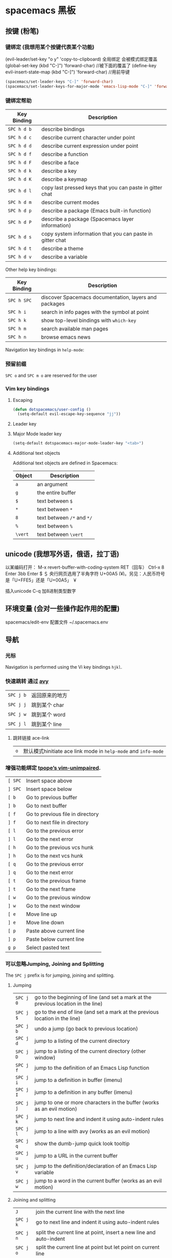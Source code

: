 * spacemacs 黑板
** 按键 (粉笔)
*** 键绑定 (我想用某个按键代表某个功能)
    (evil-leader/set-key "o y" 'copy-to-clipboard)
    全局绑定 会被模式绑定覆盖
     (global-set-key (kbd "C-]") 'forward-char)
     //被下面的覆盖了
     (define-key evil-insert-state-map (kbd "C-]") 'forward-char)
     //用前导键
  #+BEGIN_SRC emacs-lisp
    (spacemacs/set-leader-keys "C-]" 'forward-char)
    (spacemacs/set-leader-keys-for-major-mode 'emacs-lisp-mode "C-]" 'forward-char)
  #+END_SRC
*** 键绑定帮助
  | Key Binding | Description                                               |
  |-------------+-----------------------------------------------------------|
  | ~SPC h d b~ | describe bindings                                         |
  | ~SPC h d c~ | describe current character under point                    |
  | ~SPC h d d~ | describe current expression under point                   |
  | ~SPC h d f~ | describe a function                                       |
  | ~SPC h d F~ | describe a face                                           |
  | ~SPC h d k~ | describe a key                                            |
  | ~SPC h d K~ | describe a keymap                                         |
  | ~SPC h d l~ | copy last pressed keys that you can paste in gitter chat  |
  | ~SPC h d m~ | describe current modes                                    |
  | ~SPC h d p~ | describe a package (Emacs built-in function)              |
  | ~SPC h d P~ | describe a package (Spacemacs layer information)          |
  | ~SPC h d s~ | copy system information that you can paste in gitter chat |
  | ~SPC h d t~ | describe a theme                                          |
  | ~SPC h d v~ | describe a variable                                       |

  Other help key bindings:

  | Key Binding | Description                                           |
  |-------------+-------------------------------------------------------|
  | ~SPC h SPC~ | discover Spacemacs documentation, layers and packages |
  | ~SPC h i~   | search in info pages with the symbol at point         |
  | ~SPC h k~   | show top-level bindings with =which-key=              |
  | ~SPC h m~   | search available man pages                            |
  | ~SPC h n~   | browse emacs news                                     |

  Navigation key bindings in =help-mode=:

*** 预留前缀
    ~SPC o~ and ~SPC m o~ are reserved for the user
*** Vim key bindings
**** Escaping
     #+BEGIN_SRC emacs-lisp
       (defun dotspacemacs/user-config ()
         (setq-default evil-escape-key-sequence "jj"))
     #+END_SRC

**** Leader key
**** Major Mode leader key
     #+BEGIN_SRC emacs-lisp
       (setq-default dotspacemacs-major-mode-leader-key "<tab>")
     #+END_SRC

**** Additional text objects
     Additional text objects are defined in Spacemacs:

     | Object  | Description                |
     |---------+----------------------------|
     | ~a~     | an argument                |
     | ~g~     | the entire buffer          |
     | ~$~     | text between =$=           |
     | ~*~     | text between =*=           |
     | ~8~     | text between =/*= and =*/= |
     | ~%~     | text between =%=           |
     | ~\vert~ | text between =\vert=       |

** unicode (我想写外语，俄语，拉丁语)
   以某编码打开： M-x revert-buffer-with-coding-system RET（回车）
   Ctrl-x 8 Enter 3bb Enter
   $ ＄ 央行网页选用了半角字符 U+00A5 (¥)。另见：人民币符号是「U+FFE5」还是「U+00A5」 ￥
   
   插入unicode C-q 加8进制类型数字
** 环境变量 (会对一些操作起作用的配置)
   spacemacs/edit-env 
   配置文件  ~/.spacemacs.env
** 导航 
*** 光标
    Navigation is performed using the Vi key bindings ~hjkl~.
*** 快速跳转 通过 [[https://github.com/abo-abo/avy][avy]] 
    | ~SPC j b~   | 返回原来的地方 |
    | ~SPC j j~   | 跳到某个 char  |
    | ~SPC j w~   | 跳到某个  word |
    | ~SPC j l~   | 跳到某个  line |

**** 跳转链接 ace-link 
     | ~o~         | 默认模式hinitiate ace link mode in =help-mode= and =info-mode= |

*** 增强功能绑定 [[https://github.com/tpope/vim-unimpaired][tpope’s vim-unimpaired]].
    | ~[ SPC~     | Insert space above               |
    | ~] SPC~     | Insert space below               |
    | ~[ b~       | Go to previous buffer            |
    | ~] b~       | Go to next buffer                |
    | ~[ f~       | Go to previous file in directory |
    | ~] f~       | Go to next file in directory     |
    | ~[ l~       | Go to the previous error         |
    | ~] l~       | Go to the next error             |
    | ~[ h~       | Go to the previous vcs hunk      |
    | ~] h~       | Go to the next vcs hunk          |
    | ~[ q~       | Go to the previous error         |
    | ~] q~       | Go to the next error             |
    | ~[ t~       | Go to the previous frame         |
    | ~] t~       | Go to the next frame             |
    | ~[ w~       | Go to the previous window        |
    | ~] w~       | Go to the next window            |
    | ~[ e~       | Move line up                     |
    | ~] e~       | Move line down                   |
    | ~[ p~       | Paste above current line         |
    | ~] p~       | Paste below current line         |
    | ~g p~       | Select pasted text               |

*** 可以忽略Jumping, Joining and Splitting
    The ~SPC j~ prefix is for jumping, joining and splitting.

**** Jumping
     | ~SPC j 0~   | go to the beginning of line (and set a mark at the previous location in the line) |
     | ~SPC j $~   | go to the end of line (and set a mark at the previous location in the line)       |
     | ~SPC j b~   | undo a jump (go back to previous location)                                        |
     | ~SPC j d~   | jump to a listing of the current directory                                        |
     | ~SPC j D~   | jump to a listing of the current directory (other window)                         |
     | ~SPC j f~   | jump to the definition of an Emacs Lisp function                                  |
     | ~SPC j i~   | jump to a definition in buffer (imenu)                                            |
     | ~SPC j I~   | jump to a definition in any buffer (imenu)                                        |
     | ~SPC j j~   | jump to one or more characters in the buffer (works as an evil motion)            |
     | ~SPC j k~   | jump to next line and indent it using auto-indent rules                           |
     | ~SPC j l~   | jump to a line with avy (works as an evil motion)                                 |
     | ~SPC j q~   | show the dumb-jump quick look tooltip                                             |
     | ~SPC j u~   | jump to a URL in the current buffer                                               |
     | ~SPC j v~   | jump to the definition/declaration of an Emacs Lisp variable                      |
     | ~SPC j w~   | jump to a word in the current buffer (works as an evil motion)                    |

**** Joining and splitting
     | ~J~         | join the current line with the next line                                 |
     | ~SPC j k~   | go to next line and indent it using auto-indent rules                    |
     | ~SPC j n~   | split the current line at point, insert a new line and auto-indent       |
     | ~SPC j o~   | split the current line at point but let point on current line            |
     | ~SPC j s~   | split a quoted string or s-expression in place                           |
     | ~SPC j S~   | split a quoted string or s-expression, insert a new line and auto-indent |

*** 窗口操作 SPC w 
    黄金分割 golden-ratio

*** 缓存和文件　Buffers and Files
**** Buffers manipulation key bindings
     Buffer manipulation commands (start with ~b~):

     | Key Binding     | Description                                                              |
     |-----------------+--------------------------------------------------------------------------|
     | ~SPC TAB~       | switch to alternate buffer in the current window (switch back and forth) |
     | ~SPC b b~       | switch to a buffer                                                       |
     | ~SPC b d~       | kill the current buffer (does not delete the visited file)               |
     | ~SPC u SPC b d~ | kill the current buffer and window (does not delete the visited file)    |
     | ~SPC b D~       | kill a visible buffer using [[https://github.com/abo-abo/ace-window][ace-window]]                                   |
     | ~SPC u SPC b D~ | kill a visible buffer and its window using [[https://github.com/abo-abo/ace-window][ace-window]]                    |
     | ~SPC b C-d~     | kill other buffers                                                       |
     | ~SPC b C-D~     | kill buffers using a regular expression                                  |
     | ~SPC b e~       | erase the content of the buffer (ask for confirmation)                   |
     | ~SPC b h~       | open =*spacemacs*= home buffer                                           |
     | ~SPC b H~       | open or select the =*Help*= buffer                                       |
     | ~SPC b n~       | switch to next buffer avoiding special buffers                           |
     | ~SPC b m~       | open =*Messages*= buffer                                                 |
     | ~SPC u SPC b m~ | kill all buffers and windows except the current one                      |
     | ~SPC b M~       | kill all buffers matching the regexp                                     |
     | ~SPC b p~       | switch to previous buffer avoiding special buffers                       |
     | ~SPC b P~       | copy clipboard and replace buffer (useful when pasting from a browser)   |
     | ~SPC b R~       | revert the current buffer (reload from disk)                             |
     | ~SPC b s~       | switch to the =*scratch*= buffer (create it if needed)                   |
     | ~SPC b u~       | reopen the most recently killed file buffer                              |
     | ~SPC b w~       | toggle read-only (writable state)                                        |
     | ~SPC b x~       | kill the current buffer and window (does not delete the visited file)    |
     | ~SPC b Y~       | copy whole buffer to clipboard (useful when copying to a browser)        |
     | ~z f~           | Make current function or comments visible in buffer as much as possible  |

**** 文件操作
**** 框架操作 Frame manipulation commands (start with ~F~): 
**** 配置文件操作 SPC f e
     Convenient key bindings are located under the prefix ~SPC f e~ to quickly
     navigate between =Emacs= and Spacemacs specific files.

*** 书签 SPC f b
    | ~C-d~       | delete the selected bookmark                 |
    | ~C-e~       | edit the selected bookmark                   |
    | ~C-f~       | toggle filename location                     |
    | ~C-o~       | open the selected bookmark in another window |

    To save a new bookmark, just type the name of the bookmark and press ~RET~.

*** 视图文档
    =doc-view-mode= is a built-in major mode to view DVI, PostScript (PS), PDF,
    OpenDocument, and Microsoft Office documents.

    | Key Binding | Description                              |
    |-------------+------------------------------------------|
    | ~/~         | search forward                           |
    | ~?~         | search backward                          |
    | ~+~         | enlarge                                  |
    | ~-~         | shrink                                   |
    | ~gg~        | go to first page                         |
    | ~G~         | go to last page                          |
    | ~gt~        | go to page number                        |
    | ~h~         | previous page                            |
    | ~H~         | adjust to height                         |
    | ~j~         | next line                                |
    | ~k~         | previous line                            |
    | ~K~         | kill proc and buffer                     |
    | ~l~         | next page                                |
    | ~n~         | go to next search occurrence             |
    | ~N~         | go to previous search occurrence         |
    | ~P~         | fit page to window                       |
    | ~r~         | revert                                   |
    | ~W~         | adjust to width                          |
    | ~C-d~       | scroll down                              |
    | ~C-k~       | kill proc                                |
    | ~C-u~       | scroll up                                |
    | ~C-c C-c~   | toggle display text and image display    |
    | ~C-c C-t~   | open new buffer with doc’s text contents |

** 自动保存
*** Frequency of auto-saving
    By default auto-saving of files is performed every 300 characters and
    every 30 seconds of idle time which can be changed by setting to a
    new value the variables =auto-save-interval= and =auto-save-timeout=
    respectively.

*** Location of auto-saved files
    Auto-save of modified files can be performed in-place on the original file
    itself /or/ in the cache directory (in this case the original file will remain
    unsaved). By default Spacemacs auto-save the file in the cache directory.

    To modify the location set the variable =dotspacemacs-auto-save-file-location=
    to =original= or =cache=.

    Local files are auto-saved in a sub-directory called =site= in the =cache=
    directory whereas remote files (i.e. files edited over TRAMP) are auto-saved
    in a sub-directory called =dist=.

*** Disable auto-save
    To disable auto-saving set the variable =dotspacemacs-auto-save-file-location=
    to =nil=.

    You can toggle auto-save in a buffer by calling the command =auto-save-mode=.

** 搜索SPC s
*** 搜索工具
**** 有用的功能
     | ~SPC r l~              | 重新显示上次的搜索结果                                       |
     | ~SPC r s~ or ~SPC s l~ | resume search buffer (completion or converted search buffer) |
     | ~SPC s `~              | 返回原来的地方            |
*** 通过语义列出符号 Listing symbols by semantic SPC s j
** 编辑
*** 粘贴文本
**** 上下文粘贴
     打开配置　 =dotspacemacs-enable-paste-transient-state= to =t=

     | ~p~ or ~P~ | 粘贴       |
     | ~C-j~      | 粘贴上一个 |
     | ~C-k~      | 粘贴下一个 |

**** 自动缩进粘贴文本
     默认是自动缩进的，如不需要，可以加universal argument

     配置变量 =spacemacs-indent-sensitive-modes= 
*** 文本操作 (start with ~x~)
    | ~SPC x j c~ | 居中对齐 |
    | ~SPC x l s~ | 排序     |
    | ~SPC x l u~ | 去重     |
    | ~SPC x o~   | 跳转链接 |
    | ~SPC x u~   | 小写     |
    | ~SPC x U~   | 大写     |
    | ~SPC x w c~ | 多少字   |

*** 文本输入 (start with ~i~)
*** 缩放
    Text Frame
*** 数字加减
    | ~SPC n +~   | increase the number under point by one and initiate transient state |
    | ~SPC n -~   | decrease the number under point by one and initiate transient state |
    (i.e. ~10 SPC n +~ will add 10 to the number under point).

*** 拼写检查
     [[https://github.com/syl20bnr/spacemacs/blob/develop/layers/%2Bcheckers/spell-checking/README.org][spell checking]] layer
*** 选区 v
*** 缩放显示区域 (start with ~n~)
    | ~SPC n f~ | 显示函数            |
    | ~SPC n p~ | 显示 page           |
    | ~SPC n r~ | 显示　selected text |
    | ~SPC n w~ | 撤销，全部显示      |
*** 替换 
**** 可视化替换 iedit
     选中要替换的词，按 SPC s e
     删除替换: ~v w w SPC s e S "toto" ESC ESC~
**** 选中替换 <>s//新词/

*** 文件重命名
    It is possible to batch rename files in a directory using =wdired= from an
    =helm= session:
    - browse for a directory using ~SPC f f~
    - enter =wdired= with ~C-c C-e~
    - edit the file names and use ~C-c C-c~ to confirm the changes
    - use ~C-c C-k~ to abort any changes
      
*** 注释 SPC c
    改变注释样式
    
    #+BEGIN_SRC emacs-lisp
      (add-hook 'c-mode-common-hook
                (lambda ()
                  ;; Preferred comment style
                  (setq comment-start "// "
                        comment-end "")))

    #+END_SRC
          
或者
    #+BEGIN_SRC emacs-lisp
      (defun my-c-mode-hook ()
        (c-set-style "bsd")
        (setq tab-width 4)
        (c-set-offset 'case-label '+)
        (setq c-basic-offset tab-width)
        (setq comment-start "//")
        (setq comment-end "")
        (setq comment-column 80))
      (add-hook 'c-mode-hook #'my-c-mode-hook)
#+END_SRC
*** 正则表达式
    Spacemacs uses the packages [[https://github.com/joddie/pcre2el][pcre2el]] to manipulate regular expressions. It is
    useful when working with =Emacs Lisp= buffers since it allows to easily converts
    =PCRE= (Perl Compatible RegExp) to Emacs RegExp or =rx=. It can also be used to
    “explain” a PCRE RegExp around point in =rx= form.

    The key bindings start with ~SPC x r~ and have the following mnemonic structure:
    - ~SPC x r <source> <target>~ convert from source to target
    - ~SPC x r~ do what I mean

    | Key Binding   | Function                                                                               |
    |---------------+----------------------------------------------------------------------------------------|
    | ~SPC x r /~   | Explain the regexp around point with =rx=                                              |
    | ~SPC x r '​~   | Generate strings given by a regexp given this list is finite                           |
    | ~SPC x r t~   | Replace regexp around point by the =rx= form or vice versa                             |
    | ~SPC x r x~   | Convert regexp around point in =rx= form  and display the result in the minibuffer     |
    | ~SPC x r c~   | Convert regexp around point to the other form and display the result in the minibuffer |
    | ~SPC x r e /~ | Explain Emacs Lisp regexp                                                              |
    | ~SPC x r e '​~ | Generate strings from Emacs Lisp regexp                                                |
    | ~SPC x r e p~ | Convert Emacs Lisp regexp to PCRE                                                      |
    | ~SPC x r e t~ | Replace Emacs Lisp regexp by =rx= form or vice versa                                   |
    | ~SPC x r e x~ | Convert Emacs Lisp regexp to =rx= form                                                 |
    | ~SPC x r p /~ | Explain PCRE regexp                                                                    |
    | ~SPC x r p '​~ | Generate strings from PCRE regexp                                                      |
    | ~SPC x r p e~ | Convert PCRE regexp to Emacs Lisp                                                      |
    | ~SPC x r p x~ | Convert PCRE to =rx= form                                                              |

    Deletion is configured to send deleted files to system trash.

    On OS X the =trash= program is required. It can be installed with [[https://brew.sh/][homebrew]] with
    the following command:

    #+BEGIN_SRC sh
      $ brew install trash
    #+END_SRC

    To disable the trash you can set the variable =delete-by-moving-to-trash= to
    =nil= in your =~/.spacemacs=.
*** 编辑Lisp code
    Editing of lisp code is provided by [[https://github.com/syl20bnr/evil-lisp-state][evil-lisp-state]].

    Commands will set the current state to =lisp state= where different commands
    combo can be repeated without pressing on ~SPC k~.

    When in =lisp state= the color of the mode-line changes to pink.

    Examples:
    - to slurp three times while in normal state: ~SPC k 3 s~
    - to wrap a symbol in parentheses then slurp two times: ~SPC k w 2 s~

    *Note*: The =lisp state= commands are available in /any/ modes! Try it out.

**** Lisp Key Bindings
***** Lisp state key bindings
      These commands automatically switch to =lisp state=.

      | Key Binding | Function                                                            |
      |-------------+---------------------------------------------------------------------|
      | ~SPC k %~   | evil jump item                                                      |
      | ~SPC k :~   | ex command                                                          |
      | ~SPC k (~   | insert expression before (same level as current one)                |
      | ~SPC k )~   | insert expression after (same level as current one)                 |
      | ~SPC k $~   | go to the end of current sexp                                       |
      | ~SPC k ` k~ | hybrid version of push sexp (can be used in non lisp dialects)      |
      | ~SPC k ` p~ | hybrid version of push sexp (can be used in non lisp dialects)      |
      | ~SPC k ` s~ | hybrid version of slurp sexp (can be used in non lisp dialects)     |
      | ~SPC k ` t~ | hybrid version of transpose sexp (can be used in non lisp dialects) |
      | ~SPC k 0~   | go to the beginning of current sexp                                 |
      | ~SPC k a~   | absorb expression                                                   |
      | ~SPC k b~   | forward barf expression                                             |
      | ~SPC k B~   | backward barf expression                                            |
      | ~SPC k c~   | convolute expression                                                |
      | ~SPC k ds~  | delete symbol                                                       |
      | ~SPC k Ds~  | backward delete symbol                                              |
      | ~SPC k dw~  | delete word                                                         |
      | ~SPC k Dw~  | backward delete word                                                |
      | ~SPC k dx~  | delete expression                                                   |
      | ~SPC k Dx~  | backward delete expression                                          |
      | ~SPC k e~   | unwrap current expression and kill all symbols after point          |
      | ~SPC k E~   | unwrap current expression and kill all symbols before point         |
      | ~SPC k h~   | previous symbol                                                     |
      | ~SPC k H~   | go to previous sexp                                                 |
      | ~SPC k i~   | switch to =insert state=                                            |
      | ~SPC k I~   | go to beginning of current expression and switch to =insert state=  |
      | ~SPC k j~   | next closing parenthesis                                            |
      | ~SPC k J~   | join expression                                                     |
      | ~SPC k k~   | previous opening parenthesis                                        |
      | ~SPC k l~   | next symbol                                                         |
      | ~SPC k L~   | go to next sexp                                                     |
      | ~SPC k p~   | paste after                                                         |
      | ~SPC k P~   | paste before                                                        |
      | ~SPC k r~   | raise expression (replace parent expression by current one)         |
      | ~SPC k s~   | forward slurp expression                                            |
      | ~SPC k S~   | backward slurp expression                                           |
      | ~SPC k t~   | transpose expression                                                |
      | ~SPC k u~   | undo                                                                |
      | ~SPC k U~   | got to parent sexp backward                                         |
      | ~SPC k C-r~ | redo                                                                |
      | ~SPC k v~   | switch to =visual state=                                            |
      | ~SPC k V~   | switch to =visual line state=                                       |
      | ~SPC k C-v~ | switch to =visual block state=                                      |
      | ~SPC k w~   | wrap expression with parenthesis                                    |
      | ~SPC k W~   | unwrap expression                                                   |
      | ~SPC k y~   | copy expression                                                     |

***** Emacs lisp specific key bindings

      | Key Binding | Function                                   |
      |-------------+--------------------------------------------|
      | ~SPC m e $~ | go to end of line and evaluate last sexp   |
      | ~SPC m e b~ | evaluate buffer                            |
      | ~SPC m e c~ | evaluate current form (a =def= or a =set=) |
      | ~SPC m e e~ | evaluate last sexp                         |
      | ~SPC m e f~ | evaluate current defun                     |
      | ~SPC m e l~ | go to end of line and evaluate last sexp   |
      | ~SPC m e r~ | evaluate region                            |

      | Key Binding | Function                                           |
      |-------------+----------------------------------------------------|
      | ~SPC m g g~ | go to definition                                   |
      | ~SPC m g G~ | go to definition in another window                 |
      | ~SPC m h h~ | describe elisp thing at point (show documentation) |
      | ~SPC m t b~ | execute buffer tests                               |
      | ~SPC m t q~ | ask for test function to execute                   |

    There are some added mouse features set for the line number margin (if shown):
    - single click in line number margin visually selects the entire line
    - drag across line number masusually selally selrgin visually selects the region
    - double click in line numbsually seler margin visually select the current code block

** 工程管理 SPC p
** 暂存器  SPC r
   | ~SPC r e~   | show evil yank and named registers |
   | ~SPC r m~   | show marks register                |
   | ~SPC r r~   | show helm register                 |
   | ~SPC r y~   | show kill ring                     |

   Spacemacs has support for [[http://editorconfig.org/][EditorConfig]], a configuration file to “define and
   maintain consistent coding styles between different editors and IDEs.”
   To enable this feature, [[https://github.com/editorconfig/editorconfig-core-c/blob/master/INSTALL.md][install the editorconfig command]].

   To customize your editorconfig experience, read [[https://github.com/editorconfig/editorconfig-emacs/blob/master/README.md#customize][the editorconfig-emacs package’s
   documentation]].

** Emacs 服务
*** 连接服务 emacsclient -c
*** 保证服务不关闭
    #+BEGIN_SRC emacs-lisp
      配置
      (setq-default dotspacemacs-persistent-server t)
    #+END_SRC


    | ~SPC q q~  | Quit Emacs and kill the server, prompt for changed buffers to save       |
    | ~SPC q Q~  | Quit Emacs and kill the server, lose all unsaved changes.                |
    | ~SPC q r~  | Restart both Emacs and the server, prompting to save any changed buffers |
    | ~SPC q s~  | Save the buffers, quit Emacs and kill the server                         |
    | ~SPC q f~  | Kill the current frame                                                   |
    | ~SPC q t~  | Restart Emacs and debug with --with-timed-requires                       |
    | ~SPC q T~  | Restart Emacs and debug with --adv-timers                                |

*** 关闭服务
    #+BEGIN_SRC emacs-lisp
      (setq-default dotspacemacs-enable-server nil)
    #+END_SRC

** 调试
*** 加载有错误
    emacs --debug-init
*** 更新包后有错，要重新编译安装包
    spacemacs/recompile-elpa
** 编程功能
*** 代码折叠
    zm      折叠
    zo      展开折叠
    zO     对所在范围内所有嵌套的折叠点展开
    [z       到当前打开的折叠的开始处。
    ]z       到当前打开的折叠的末尾处。
    zj       向下移动。到达下一个折叠的开始处。关闭的折叠也被计入。
    zk      向上移动到前一折叠的结束处。关闭的折叠也被计入。
    zf      创建折叠，比如在 marker 方式下：
    zd      删除 (delete) 在光标下的折叠。仅当 'foldmethod' 设为 "manual" 或 "marker" 时有效。
    zD     循环删除 (Delete) 光标下的折叠，即嵌套删除折叠。
    zE     除去 (Eliminate) 窗口里“所有”的折叠。
** 帮助
*** 手册 SPC h m 
* 扩展layers
** pdf layer
*** 特征:
 - Searching and slicing with =occur=.
 - Show document headings in outline buffer.
 - Manipulate annotations.(注释)
 - Fit PDF to screen.(全屏)
*** Key bindings
  If you use Emacs editing style, check the key bindings at the [[https://github.com/politza/pdf-tools#some-keybindings][pdf-tools page]].
**** PDF View
  | *Key Binding*        | *Description*                             |
  |----------------------+-------------------------------------------|
  | *Navigation*         |                                           |
  |----------------------+-------------------------------------------|
  | ~M-SPC~ or ~s-M-SPC~ | pdf-tools transient state                 |
  | ~0/$~                | Left/right full scroll                    |
  | ~J~                  | Move to next page                         |
  | ~K~                  | Move to previous page                     |
  | ~u~                  | Scroll page up                            |
  | ~d~                  | Scroll page down                          |
  | ~gg~                 | Go to the first page                      |
  | ~G~                  | Go to the last page                       |
  | ~gt~                 | Go to page                                |
  | ~gl~                 | Go to label (usually the line as printed) |
  | ~C-u~                | Scroll up                                 |
  | ~C-d~                | Scroll down                               |
  | ~``~                 | Go to last page in the history            |
  | ~m~                  | Set mark                                  |
  | ~'~                  | Go to mark                                |
  | ~y~                  | Yank selected region                      |
  |----------------------+-------------------------------------------|
  | *Search*             |                                           |
  |----------------------+-------------------------------------------|
  | ~/~                  | Search forward                            |
  | ~?~                  | Search backward                           |
  |----------------------+-------------------------------------------|
  | *Actions*            |                                           |
  |----------------------+-------------------------------------------|
  | ~o~                  | Follow link                               |
  | ~O~                  | Show outline                              |
  | ~r~                  | Refresh file                              |
  |----------------------+-------------------------------------------|
  | *Zoom*               |                                           |
  |----------------------+-------------------------------------------|
  | ~+/-~                | Zoom in/out                               |
  | ~zr~                 | Reset zoom                                |
  |----------------------+-------------------------------------------|

  /For evil users/: Note that the search keys activate =isearch=, which works
  differently from the default Evil search. To go to the next match, use ~C-s~.

**** Leader keys
  | *Key Binding*         | *Description*                             |
  |-----------------------+-------------------------------------------|
  | *Slicing*             |                                           |
  |-----------------------+-------------------------------------------|
  | ~SPC m s m~           | Set slice using mouse                     |
  | ~SPC m s b~           | Set slice from bounding box               |
  | ~SPC m s r~           | Reset slice                               |
  |-----------------------+-------------------------------------------|
  | *Annotations*         |                                           |
  |-----------------------+-------------------------------------------|
  | ~SPC m a D~           | Delete annotation (select it with mouse)  |
  | ~SPC m a a~           | List all attachments in a dired buffer    |
  | ~SPC m a h~           | Highlight visual selection                |
  | ~SPC m a l~           | List all annotations                      |
  | ~SPC m a m~           | Add markup annotation to visual selection |
  | ~SPC m a o~           | Strikeout visual selection                |
  | ~SPC m a s~           | Add squiggly to visual selection          |
  | ~SPC m a t~           | Add annotation text                       |
  | ~SPC m a u~           | Underline to visual selection             |
  |-----------------------+-------------------------------------------|
  | *Fit image to window* |                                           |
  |-----------------------+-------------------------------------------|
  | ~SPC m f w~           | Fit width to window                       |
  | ~SPC m f h~           | Fit height to window                      |
  | ~SPC m f p~           | Fit page to window                        |
  |-----------------------+-------------------------------------------|
  | *Other*               |                                           |
  |-----------------------+-------------------------------------------|
  | ~SPC m n~             | Toggle night view mode                    |
  | ~SPC m s~             | Run =pdf-occur=                           |
  | ~SPC m p~             | Display print version                     |

**** Outline buffer mode

  | *Key Binding* | *Description*                                         |
  |---------------+-------------------------------------------------------|
  | ~S-tab~       | Expand all trees                                      |
  | ~RET~         | Follow link                                           |
  | ~M-RET~       | Follow link and close outline window                  |
  | ~o~           | Go to pdf view window                                 |
  | ~``~          | Move to the heading correspondent to the current page |
  | ~''~          | Move to the heading correspondent to the current page |
  | ~f~           | Go to selected heading without leaving outline buffer |
  | ~F~           | Enable follow mode                                    |
  | ~q~           | Quit                                                  |
  | ~Q~           | Quit and kill outline buffer                          |

  Note that you can use also typical Vim keys such as ~j~ and ~G~.

**** Annotation list mode

  | Key Binding | Description                   |
  |-------------+-------------------------------|
  | ~d~         | Mark for deletion             |
  | ~x~         | Apply action for marked items |
  | ~u~         | Unmark item                   |
  | ~q~         | Quit                          |

**** Occur mode

  | Key Binding | Description    |
  |-------------+----------------|
  | ~q~         | Quit           |
  | ~g~         | Refresh buffer |
  | ~r~         | Refresh buffer |

** epub layers
 | Key Binding | Description         |
 |-------------+---------------------|
 | ~<TAB>~     | Next link           |
 | ~<BACKTAB>~ | Previous link       |
 | ~H~ or ~[~  | Previous chapter    |
 | ~L~ or ~]~  | Next chapter        |
 | ~u~         | Scroll up           |
 | ~d~         | Scroll down         |
 | ~g m~       | Display metadata    |
 | ~g r~       | Re-render document  |
 | ~g t~       | Table of contents   |
 | ~g v~       | View source         |
 | ~g V~       | View content source |

 Hint: use ~SPC w c~ to center the buffer.

** 英汉转换 [[file:~/.emacs.d/private/companyenglish/][layers]]
   打开英语提示 (toggle-company-english-helper)
** 语法检查 syntax check
*** 语法提示开关
 By default tooltips are enabled and used whenever it is possible.
 You can disable them by setting the variable =syntax-checking-enable-tooltips=
 to =nil=:

 #+BEGIN_SRC emacs-lisp
   (setq-default dotspacemacs-configuration-layers
     '((syntax-checking :variables syntax-checking-enable-tooltips nil)))
 #+END_SRC

*** 默认提示配置
 #+BEGIN_SRC emacs-lisp
   (setq-default dotspacemacs-configuration-layers
     '((syntax-checking :variables syntax-checking-enable-by-default nil)))
 #+END_SRC

 If you want more fine-grained control, you can configure the variable
 =flycheck-global-modes= instead. Note that this variable should be manipulated
 in =dotspacemacs/user-config=.

*** 位图
 If the original flycheck fringe bitmaps are more to your liking, you can set the
 variable =syntax-checking-use-original-bitmaps= to =t=:

 #+BEGIN_SRC emacs-lisp
   (setq-default dotspacemacs-configuration-layers
     '((syntax-checking :variables syntax-checking-use-original-bitmaps t)))
 #+END_SRC

*** 键盘绑定
 | ~SPC e b~ | check for errors now                                         |
 | ~SPC e c~ | clear errors                                                 |
 | ~SPC e h~ | describe flycheck checker                                    |
 | ~SPC e l~ | display a list of all the errors                             |
 | ~SPC e L~ | display a list of all the errors and focus the errors buffer |
 | ~SPC e s~ | set flycheck checker                                         |
 | ~SPC e S~ | set flycheck checker executable                              |
 | ~SPC e v~ | verify flycheck setup                                        |
 | ~SPC t s~ | toggle flycheck                                              |
 | ~SPC e x~ | explain the error at point                                   |
** search engine
*** 配置默认浏览器  
    在 dotspacemacs/user-config段:

#+BEGIN_SRC emacs-lisp
  (setq browse-url-browser-function 'browse-url-generic
        engine/browser-function 'browse-url-generic
        browse-url-generic-program "google-chrome")
#+END_SRC
*** 配置搜索引擎 
    在 dotspacemacs/user-config

#+BEGIN_SRC emacs-lisp
  (push '(custom1
           :name "Custom Search Engine 1"
           :url "http://www.domain.com/s/stuff_sutff_remember_to_replace_search_candidate_with_%s")
          search-engine-alist)
#+END_SRC

** chrome
*** 实时预览 markdown 文件  flymd-flyit(不工作)
** asm layers
  语言高亮
  自动缩进
  自动完成
  查找文档 
  智能菜单 Imenu integration SPC s j 
| ~SPC m h h~ |查找命令文档 Look up the documentation for instruction at point |

** java layers
*** 集成开发工具ensime   
    1.在工程下执行 sbt ensimeConfig 生成项目
    2.emacs 打开服务并连接服务 ensime 就可以了, 多连接几次，可能在下载依赖
    下面这个可以放在第一个
    3.如要要用build 功能, 需配置，可以创建一个project/build.properties
    #+BEGIN_SRC scala
    sbt.version=1.2.6  
    #+END_SRC
    查看版本，可以在 sbt 命令行下，执行 sbtVersion
    这样就可以 build , 和执行了
*** 交互式构建工具 sbt 
    echo "deb https://dl.bintray.com/sbt/debian /" | sudo tee -a /etc/apt/sources.list.d/sbt.list
    sudo apt-key adv --keyserver hkp://keyserver.ubuntu.com:80 --recv 2EE0EA64E40A89B84B2DF73499E82A75642AC823
    sudo apt-get update
    sudo apt-get install sbt
    sbt repositories
*** 选择后端
    我选的是 ensime, 此工具可以管理好多类工程
**** sbt工程 
     安装 sbt
     
    #+BEGIN_SRC shell
      nix-env --install sbt
    #+END_SRC
**** gradle工程
     Refer to the [[https://ensime.org/build_tools/gradle/][Ensime installation instructions]] to install the =ensime-gradle=
**** 配置
     Follow [[https://ensime.github.io/build_tools/sbt/][the ENSIME configuration instructions]]. Spacemacs uses
**** 使用
     ~SPC SPC spacemacs/ensime-gen-and-restart~ or ~SPC m D r~ generates a new config
 for a project and starts the server. Afterwards ~SPC SPC ensime~ or ~SPC m D s~
 will suffice do the trick.
**** 注意
     ENSIME is originally built for Scala, so support for java is not complete, in
     particular refactoring doesn't work.
     ensime 原来是为 scala 语言服务的，Java不完善

*** Ensime key bindings
**** Search
  | Key Binding | Description                                         |
  |-------------+-----------------------------------------------------|
  | ~SPC m /~   | incremental search using =ensime-scalex= major mode |
  | ~SPC m ?~   | incremental search in all live buffers              |

**** Ensime Search Mode
  | Key Binding | Description                                                       |
  |-------------+-------------------------------------------------------------------|
  | ~C-j~       | Move to next match                                                |
  | ~C-k~       | Move to previous match                                            |
  | ~C-i~       | Insert at point import of current result                          |
  | ~RET~       | Jump to the target of the currently selected ensime-search-result |
  | ~C-q~       | Quit ensime search                                                |

**** sbt
  | Key Binding | Description         |
  |-------------+---------------------|
  | ~SPC m b .~ | sbt transient state |
  | ~SPC m b b~ | sbt command         |
  | ~SPC m b c~ | compile             |
  | ~SPC m b C~ | clean command       |
  | ~SPC m b i~ | switch to sbt shell |
  | ~SPC m b p~ | package command     |
  | ~SPC m b r~ | run command         |

**** Typecheck
  | Key Binding | Description                     |
  |-------------+---------------------------------|
  | ~SPC m c t~ | type check the current file     |
  | ~SPC m c T~ | type check all the open buffers |

**** Debug
  | Key Binding | Description                 |
  |-------------+-----------------------------|
  | ~SPC m d A~ | Attach to a remote debugger |
  | ~SPC m d b~ | set breakpoint              |
  | ~SPC m d B~ | clear breakpoint            |
  | ~SPC m d C~ | clear all breakpoints       |
  | ~SPC m d c~ | continue                    |
  | ~SPC m d i~ | inspect value at point      |
  | ~SPC m d n~ | next                        |
  | ~SPC m d o~ | step out                    |
  | ~SPC m d q~ | quit                        |
  | ~SPC m d r~ | run                         |
  | ~SPC m d s~ | step                        |
  | ~SPC m d t~ | backtrace                   |

  *Note:* These key bindings need a transient-state, PR welcome :-)

**** Errors

  | Key Binding | Description                                        |
  |-------------+----------------------------------------------------|
  | ~SPC m e e~ | print error at point                               |
  | ~SPC m e l~ | show all errors and warnings                       |
  | ~SPC m e s~ | switch to buffer containing the stack trace parser |

**** Goto

  | Key Binding | Description          |
  |-------------+----------------------|
  | ~SPC m g g~ | go to definition     |
  | ~SPC m g i~ | go to implementation |
  | ~SPC m g t~ | go to test           |

**** Print and yank types

  |-------------+--------------------------------|
  | ~SPC m h T~ | print full type name at point  |
  | ~SPC m h t~ | print short type name at point |
  | ~SPC m y T~ | yank full type name at point   |
  | ~SPC m y t~ | yank short type name at point  |

**** Documentation, Inspect

  | Key Binding | Description                            |
  |-------------+----------------------------------------|
  | ~SPC m h h~ | show documentation for symbol at point |
  | ~SPC m h u~ | show uses for symbol at point          |
  | ~SPC m i i~ | inspect type at point                  |
  | ~SPC m i I~ | inspect type in other frame            |
  | ~SPC m i p~ | inspect project package                |

**** Server

  | Key Binding | Description                                            |
  |-------------+--------------------------------------------------------|
  | ~SPC m D f~ | reload open files                                      |
  | ~SPC m D r~ | regenerate the =.ensime= and restart the ensime server |
  | ~SPC m D s~ | start ensime server                                    |

**** Refactoring

  | Key Binding | Description                                                          |
  |-------------+----------------------------------------------------------------------|
  | ~SPC m r a~ | add type annotation                                                  |
  | ~SPC m r f~ | format source                                                        |
  | ~SPC m r d~ | get rid of an intermediate variable (=ensime-refactor-inline-local=) |
  | ~SPC m r D~ | get rid of an intermediate variable (=ensime-undo-peek=)             |
  | ~SPC m r i~ | organize imports                                                     |
  | ~SPC m r m~ | extract a range of code into a method                                |
  | ~SPC m r r~ | rename a symbol project wide                                         |
  | ~SPC m r t~ | import type at point                                                 |
  | ~SPC m r v~ | extract a range of code into a variable                              |
  | ~SPC m z~   | expand/contract region                                               |

**** Tests

  | Key Binding | Description              |
  |-------------+--------------------------|
  | ~SPC m t a~ | test command (sbt)       |
  | ~SPC m t r~ | test quick command (sbt) |
  | ~SPC m t t~ | test only (sbt)          |

**** REPL

  | Key Binding | Description                                                         |
  |-------------+---------------------------------------------------------------------|
  | ~SPC m s a~ | ask for a file to be loaded in the REPL                             |
  | ~SPC m s b~ | send buffer to the REPL                                             |
  | ~SPC m s B~ | send buffer to the REPL and focus the REPL buffer in =insert state= |
  | ~SPC m s i~ | start or switch to the REPL inferior process                        |
  | ~SPC m s r~ | send region to the REPL                                             |
  | ~SPC m s R~ | send region to the REPL and focus the REPL buffer in =insert state= |
*** LSP Java
**** Code intelligence shorcuts

 | Key binding   | Description                           |
 |---------------+---------------------------------------|
 | ~SPC m g g~   | Go to definition                      |
 | ~SPC m g r~   | Find references                       |
 | ~SPC m g R~   | Peek references using ~lsp-ui~        |
 | ~SPC m g d~   | Goto type definition                  |
 | ~SPC m g a~   | Search type in project                |
 | ~SPC m g A~   | Search type in project using ~lsp-ui~ |
 | ~SPC m h h~   | Describe thing at point               |
 | ~SPC m e l~   | List project errors/warnings          |
 | ~SPC m p u~   | Refresh user settings                 |
 | ~SPC m e a~   | Execute code action                   |
 | ~SPC m q r~   | Restart workspace                     |
 | ~SPC m r o i~ | Organize imports                      |
 | ~SPC m r r~   | Rename symbol                         |
 | ~SPC m r a i~ | Add import                            |
 | ~SPC m r a m~ | Add unimplemented methods             |
 | ~SPC m r c p~ | Create parameter                      |
 | ~SPC m r c f~ | Create field                          |
 | ~SPC m r e c~ | Extract constant                      |
 | ~SPC m r e l~ | Extract local                         |
 | ~SPC m r e m~ | Extract method                        |
 | ~SPC m c c~   | Build project                         |
 | ~SPC m a n~   | Actionable notifications              |
 | ~SPC m =~     | Format code                           |

**** Debugger shorcuts

 | Key binding   | Description                     |
 |---------------+---------------------------------|
 | ~SPC m d t t~ | Debug test method               |
 | ~SPC m d t c~ | Debug test class                |
 | ~SPC m d j~   | Debug java class(main method).  |
 |---------------+---------------------------------|
 | ~SPC m t t~   | Run test method                 |
 | ~SPC m t c~   | Run test class                  |
 |---------------+---------------------------------|
 | ~SPC m d d d~ | start debugging                 |
 | ~SPC m d d l~ | debug last configuration        |
 | ~SPC m d d r~ | debug recent configuration      |
 |---------------+---------------------------------|
 | ~SPC m d c~   | continue                        |
 | ~SPC m d i~   | step in                         |
 | ~SPC m d o~   | step out                        |
 | ~SPC m d s~   | next step                       |
 | ~SPC m d v~   | inspect value at point          |
 | ~SPC m d r~   | restart frame                   |
 |---------------+---------------------------------|
 | ~SPC m d .~   | debug transient state           |
 |---------------+---------------------------------|
 | ~SPC m d a~   | abandon current session         |
 | ~SPC m d A~   | abandon all process             |
 |---------------+---------------------------------|
 | ~SPC m d e e~ | eval                            |
 | ~SPC m d e r~ | eval region                     |
 | ~SPC m d e t~ | eval value at point             |
 |---------------+---------------------------------|
 | ~SPC m d S s~ | switch session                  |
 | ~SPC m d S t~ | switch thread                   |
 | ~SPC m d S f~ | switch frame                    |
 |---------------+---------------------------------|
 | ~SPC m d I i~ | inspect                         |
 | ~SPC m d I r~ | inspect region                  |
 | ~SPC m d I t~ | inspect value at point          |
 |---------------+---------------------------------|
 | ~SPC m d b b~ | toggle a breakpoint             |
 | ~SPC m d b c~ | change breakpoint condition     |
 | ~SPC m d b l~ | change breakpoint log condition |
 | ~SPC m d b h~ | change breakpoint hit count     |
 | ~SPC m d b a~ | add a breakpoint                |
 | ~SPC m d b d~ | delete a breakpoint             |
 | ~SPC m d b D~ | clear all breakpoints           |
 |---------------+---------------------------------|
 | ~SPC m d '_~  | Run debug REPL                  |
 |---------------+---------------------------------|
 | ~SPC m d w l~ | list local variables            |
 | ~SPC m d w o~ | goto output buffer if present   |
 | ~SPC m d w s~ | list sessions                   |
 | ~SPC m d w b~ | list breakpoints                |

*** Maven

 | Key binding     | Description                                          |
 |-----------------+------------------------------------------------------|
 | ~SPC m m c c~   | Compile                                              |
 | ~SPC m m c C~   | Clean                                                |
 | ~SPC m m c r~   | Clean and compile                                    |
 | ~SPC m m g a~   | Switch between class and test file                   |
 | ~SPC m m g A~   | Switch between class and test file in another window |
 | ~SPC m m t a~   | Run all tests                                        |
 | ~SPC m m t C-a~ | Clean and run all tests                              |
 | ~SPC m m t b~   | Run current buffer tests                             |
 | ~SPC m m t i~   | Test and install                                     |
 | ~SPC m m t t~   | Run a specific test                                  |

*** Gradle

 | Key binding   | Description              |
 |---------------+--------------------------|
 | ~SPC m l c c~ | Compile                  |
 | ~SPC m l c C~ | Clean                    |
 | ~SPC m l c r~ | Clean and compile        |
 | ~SPC m l t a~ | Run all tests            |
 | ~SPC m l t b~ | Run current buffer tests |
 | ~SPC m l t t~ | Run a specific test      |
 | ~SPC m l x~   | Execute a Gradle task    |
** emacs lisp layers
*** 执行 ，e f
*** 调试  
 ，d f 设置断点
 ,  e e 进入调试
 s 步进
  Press ~i~ to go into the =subroutine= where you can press ~s~ to step in
 function or press ~o~ to go out of it.

  Press ~a~ to stop debugging.

*** 格式化代码(美化)
 The [[https://github.com/syl20bnr/spacemacs/blob/develop/layers/%2Bemacs/semantic/README.org][semantic]] layer should be installed for these key bindings to become active.

 | Key Binding | Description             |
 |-------------+-------------------------|
 | ~SPC m = b~ | format current buffer   |
 | ~SPC m = f~ | format current function |
 | ~SPC m = o~ | format all on one line  |
 | ~SPC m = s~ | format current sexp     |

*** 调试
    | Key Binding | Description                                                            |
    |-------------+------------------------------------------------------------------------|
    | ~SPC m d f~ | on a =defun= symbol toggle on the instrumentalisation of the function  |
    | ~SPC m d F~ | on a =defun= symbol toggle off the instrumentalisation of the function |
    | ~SPC m d t~ | insert =(debug)= to print the stack trace and re-evaluate the function |

    In =edebug-mode= (=*Debugging*= is displayed in the minor modes segment of
    the mode line)


    In =debugger-mode= (=Debugger= is displayed in major mode segment of the
    mode line)

** git layer
*** 配置  
**** 全屏显示
     #+BEGIN_SRC emacs-lisp
       (defun dotspacemacs/user-init ()
         (setq-default git-magit-status-fullscreen t))
     #+END_SRC
**** 自动提交仓库
     #+BEGIN_SRC emacs-lisp
       (setq magit-repository-directories '("~/repos/"))
     #+END_SRC
 
**** SVN plugin
     #+BEGIN_SRC emacs-lisp
       (defun dotspacemacs/user-init ()
         (setq-default git-enable-magit-svn-plugin t))
     #+END_SRC
**** (使用自带的提交输入参数方式）Global git commit mode
     #+begin_src emacs-lisp
       (global-git-commit-mode t)
     #+end_src

*** 功能
**** 快捷键
 | Key Binding | Description                                         |                                                   |
 |-------------+-----------------------------------------------------+---------------------------------------------------|
 | ~SPC g b~   | open a =magit= blame                                | 打开历史记录                                      |
 | ~SPC g f f~ | view a file at a specific branch or commit          | 打开某个分支的文件                                |
 | ~SPC g f h~ | show file commits history                           | 显示仓库的提交历史                                |
 | ~SPC g H c~ | clear highlights                                    | 清除高亮                                          |
 | ~SPC g H h~ | highlight regions by age of commits                 | 高亮区域                                          |
 | ~SPC g H t~ | highlight regions by last updated time              | 高亮区域                                          |
 | ~SPC g i~   | initialize a new git repository                     | 初始化仓库                                        |
 | ~SPC g I~   | open=helm-gitignore=                                | 打开 helm-gitignore 模板                            |
 | ~SPC g L~   | open magit-repolist                                 | 打开仓库列表，需设置 magit-repository-directories |
 | ~SPC g s~   | open a =magit= status window                        | 打开仓库状态                                      |
 | ~SPC g S~   | stage current file                                  | 存储当前文件                                      |
 | ~SPC g m~   | magit dispatch popup                                | 弹出 magit 功能                                     |
 | ~SPC g M~   | display the last commit message of the current line | 显示当前行的提交消息                              |
 | ~SPC g t~   | launch the git time machine                         | 显示每个提交的内容                                |
 | ~SPC g U~   | unstage current file                                | 撤销存储当前文件                                  |
 |-------------+-----------------------------------------------------+---------------------------------------------------|

 Magit 状态  快捷键

  | Key Binding | Description                                                         |                          |
  |-------------+---------------------------------------------------------------------+--------------------------|
  | ~$~         | open =command output buffer=                                        | 打开                     |
  | ~c c~       | open a =commit message buffer=                                      | 打开提交缓存             |
  | ~b b~       | checkout a branch                                                   | 签出分支                 |
  | ~b c~       | create a branch                                                     | 创建分支                 |
  | ~f f~       | fetch changes                                                       | 拉取                     |
  | ~F (r) u~   | pull tracked branch and rebase                                      |                          |
  | ~gr~        | refresh                                                             | 刷新状态                 |
  | ~l l~       | open =log buffer=                                                   | 打开日志                 |
  | ~o~         | revert item at point                                                |                          |
  | ~P u~       | push to tracked branch                                              |                          |
  | ~P m~       | push to matching branch  (e.g., upstream/develop to origin/develop) |                          |
  | ~q~         | quit                                                                | 退出界面                 |
  | ~s~         | on a file or hunk in a diff: stage the file or hunk                 | 存储                     |
  | ~x~         | discard changes   复原                                              |                          |
  | ~+~         | on a hunk: increase hunk size                                       |                          |
  | ~-~         | on a hunk: decrease hunk size                                       |                          |
  | ~S~         | stage all                                                           | 存储所有                 |
  | ~TAB~       | on a file: expand/collapse diff                                     | 显示修改(与最近提交差异) |
  | ~u~         | on a staged file: unstage                                           | 取消存储                 |
  | ~U~         | unstage all staged files                                            | 取消所有存储             |
  | ~z z~       | stash changes                                                       | 隐藏改变                 |
  |             |                                                                     |                          |
 
    提交信息 ~C-c C-c~ , 取消   ~C-c C-k~
**** Interactive rebase buffer

  | Key Binding | Description    |
  |-------------+----------------|
  | ~c~ or ~p~  | pick           |
  | ~e~         | edit           |
  | ~f~         | fixup          |
  | ~j~         | go down        |
  | ~M-j~       | move line down |
  | ~k~         | go up          |
  | ~M-k~       | move line up   |
  | ~d~ or ~x~  | kill line      |
  | ~r~         | reword         |
  | ~s~         | squash         |
  | ~u~         | undo           |
  | ~y~         | insert         |
  | ~!~         | execute        |

**** 快速指导
  - 修改提交的消息 Amend(修改）a commit:
    - ~l l~ to open =log buffer=
    - ~c a~ on the commit you want to amend
    - ~​,​c~ or ~C-c C-c~ to submit the changes
  - Squash(压扁）last commit:
    - ~l l~ to open =log buffer=
    - ~r e~ on the second to last commit, it opens the =rebase buffer=
    - ~j~ to put point on last commit
    - ~s~ to squash it
    - ~​,​c~ or ~C-c C-c~ to continue to the =commit message buffer=
    - ~​,​c~ or ~C-c C-c~ again when you have finished to edit the commit message
  - Force push a squashed commit:
    - in the =status buffer= you should see the new commit unpushed and the old
      commit unpulled
    - ~P -f P~ for force a push (*beware* usually it is not recommended to rewrite
      the history of a public repository, but if you are *sure* that you are the
      only one to work on a repository it is ok - i.e. in your fork).
  - Add upstream remote (the parent repository you have forked):
    - ~M~ to open the =remote popup=
    - ~a~ to add a remote, type the name (i.e. =upstream=) and the URL
  - Pull changes from upstream (the parent repository you have forked) and push:
    - ~F -r C-u F~ and choose =upstream= or the name you gave to it
    - ~P P~ to push the commit to =origin=

**** 历史明细 Git time machine
     [[https://github.com/pidu/git-timemachine][git-timemachine]] allows to quickly browse the commits of the current buffer.

  | Key Binding | Description                                        |
  |-------------+----------------------------------------------------|
  | ~SPC g t~   | start git timemachine and initiate transient-state |
  | ~c~         | show current commit                                |
  | ~n~         | show next commit                                   |
  | ~N~         | show previous commit                               |
  | ~p~         | show previous commit                               |
  | ~q~         | leave transient-state and git timemachine          |
  | ~Y~         | copy current commit hash                           |

**** Git links to web services
  These key bindings allow to quickly construct URLs pointing to a given commit
  or lines in a file hosted on Git web services like GitHub, GitLab, Bitbucket...

  | Key Binding | Description                                                            |
  |-------------+------------------------------------------------------------------------|
  | ~SPC g l c~ | on a commit hash, browse to the current file at this commit            |
  | ~SPC g l C~ | on a commit hash, create link to the file at this commit and copy it   |
  | ~SPC g l l~ | on a region, browse to file at current lines position                  |
  | ~SPC g l L~ | on a region, create a link to the file highlighting the selected lines |

  *Notes:*
  - You can use the universal argument ~SPC u~ to select a remote repository.
  - When the link is opened, the URL is also copied in the kill ring, you can
    override this behavior by setting the variable =git-link-open-in-browser= to
    =nil=.

** github layer
*** 特点:
    拉取请求 
    git 功能 
    浏览gist
    地址生成
    克隆仓库 
   
*** 安装
**** 配置 token
  You will need to generate a [[https://github.com/settings/tokens][personal access token]] on GitHub. This token should
  have the =gist= and =repo= permissions. Once this token is created, it needs to
  be added to your =~/.gitconfig=

  You will also need to [[https://help.github.com/articles/generating-a-new-ssh-key-and-adding-it-to-the-ssh-agent/][generate an SSH key]] and [[https://help.github.com/articles/adding-a-new-ssh-key-to-your-github-account/][add it to your GitHub account]].

  #+BEGIN_SRC sh
    git config --global github.oauth-token <token>
  #+END_SRC

**** Hub configuration
  For now, =Magithub= 需要 requires the =hub= 功能 utility to work -- before trying to use
  Magithub, follow the installation instructions at hub.github.com. To force hub
  to authenticate, you can use hub browse in a terminal (inside a GitHub repo).
*** Key Bindings(键盘绑定)
**** magit-gh-pulls
  In a =magit status= buffer (~SPC g s~):

  | Key Binding | Description                                                 |
  |-------------+-------------------------------------------------------------|
  | ~# c~       | create a pull request                                       |
  | ~# g~       |获取拉取请求列表 get a list of (or reload) all PRs in the current repository |
  | ~# f~       |获取提交次数 fetch the commits associated with the current PR at point |
  | ~# b~       | create a branch for the current PR at point                 |
  | ~# m~       | merge the PR with current branch at point                   |
  | ~# d~       | show a diff of the current pull request at point            |
  | ~# o~       | open PR at point in browser                                 |

  Note that =magit-gh-pulls= will try to fast-forward the PRs whenever it is
  possible.

**** magithub
  | Key Binding | Description                                      |
  |-------------+--------------------------------------------------|
  | ~@ H~       | 在浏览器打开仓库 opens the current repository in the browser |
  | ~@ c~       | pushes a brand-new local repository up to GitHub |
  | ~@ f~       | create a fork of an existing repository          |
  | ~@ p~       | submit pull request upstream                     |
  | ~@ i~       | create an issue                                  |

**** gist.el

  | Key Binding | Description                                   |
  |-------------+-----------------------------------------------|
  | ~SPC g g b~ | 创建公开的要点 create a public gist with the buffer content |
  | ~SPC g g B~ | create a private gist with the buffer content |
  | ~SPC g g l~ | open the gist list buffer                     |
  | ~SPC g g r~ | create a public gist with the region content  |
  | ~SPC g g R~ | create a private gist with the region content |

  In the gist list buffer:

  | Key Binding | Description                  |
  |-------------+------------------------------|
  | ~/~         | evil search                  |
  | ~+~         | add buffer to gist           |
  | ~-~         | remove file for gist         |
  | ~b~ or ~o~  | open current gist in browser |
  | ~f~         | fetch current gist           |
  | ~g~         | refresh the list             |
  | ~h~         | go left                      |
  | ~j~         | go down                      |
  | ~k~         | go up                        |
  | ~K~         | kill current gist            |
  | ~l~         | go right                     |
  | ~n~         | next search occurrence       |
  | ~N~         | next previous occurrence     |
  | ~v~         | =visual state=               |
  | ~V~         | =visual-line state=          |
  | ~y~         | print URL and copy it        |

**** Clone repositories

  | Key Binding   | Description                                              |
  |---------------+----------------------------------------------------------|
  | ~SPC g h c /~ | search for a repository to clone it                      |
  | ~SPC g h c c~ | clone and optionally fork repository                     |
  | ~SPC g h c r~ | add a remote that is an existing fork of selected remote |
  | ~SPC g h c f~ | fork remote in current user namespace                    |
  | ~SPC g h c u~ | add upstream as remote                                   |
 <!-- GFM-TOC -->
** cmake
*** 配置
    #+BEGIN_SRC emacs-lisp

    #+END_SRC

** org layers                 
*** 功能
**** 导出到 Markdown 格式
 #+BEGIN_SRC emacs-lisp
   (setq-default dotspacemacs-configuration-layers '(
     (org :variables org-enable-github-support t)))
 #+END_SRC

**** Twitter Bootstrap support
 #+BEGIN_SRC emacs-lisp
   (setq-default dotspacemacs-configuration-layers '(
     (org :variables
          org-enable-bootstrap-support t)))
 #+END_SRC

**** 绘制图表 Gnuplot support
 Org-mode supports the plotting of data within tables through [[http://www.gnuplot.info/][Gnuplot]] as
 demonstrated [[http://orgmode.org/worg/org-tutorials/org-plot.html][here]].

 Unfortunately, this is [[https://github.com/bruceravel/gnuplot-mode/issues/15][not terribly well supported]] on Windows,
 at this stage. To disable the configuration of gnuplot support - add
 the =gnuplot= package to your =dotspacemacs-excluded-packages= variable.

**** 简报 Reveal.js support
 To enable the export of org files as a [[http://lab.hakim.se/reveal-js/][reveal.js]] presentation - set the
 variable =org-enable-reveal-js-support= to =t=.
 This would install the [[https://github.com/yjwen/org-reveal/][org-reveal]] Emacs extension.

 #+BEGIN_SRC emacs-lisp
   (setq-default dotspacemacs-configuration-layers
    '((org :variables org-enable-reveal-js-support t)))
 #+END_SRC

 Then the extension needs to be pointed to the =reveal.js= itself.
 So [[https://github.com/hakimel/reveal.js/releases][download]] =reveal.js= and point =org-reveal-root= to the path,
 as it described in the [[https://github.com/yjwen/org-reveal#set-the-location-of-revealjs][manual]].

 Alternatively, add the following line to each =.org= file you want to process:

 #+BEGIN_EXAMPLE
   #+REVEAL_ROOT: http://cdn.jsdelivr.net/reveal.js/3.0.0/
 #+END_EXAMPLE

**** 日记 Org-journal support
 [[https://github.com/bastibe/org-journal][org-journal]] is a simple journal management system that:
 - 每个日记保存一个文件 Keeps a separate journal file for each day inside a directory
 - 日记总是代办事项 New daily file would always migrate entries with chosen TODO states
 - 日记加密函数 Has journal encryption functionality
 - Easily integrates with org-agenda and Emacs calendar, iCalendar,
   allows scheduling
 - Easily integrates with org-capture

 To install org-journal - set the variable =org-enable-org-journal-support= to
 =t=.

 #+BEGIN_SRC emacs-lisp
   (setq-default dotspacemacs-configuration-layers '(
     (org :variables
          org-enable-org-journal-support t)))
 #+END_SRC

 By default, journal files are stored in =~/Documents/journal/=. To override
 this - set =org-journal-dir= variable in the =dotspacemacs/user-config=:

 #+BEGIN_SRC emacs-lisp
   (setq org-journal-dir "~/org/journal/")
 #+END_SRC

 To change the journal file name format - alter =org-journal-file-format=:

 #+BEGIN_SRC emacs-lisp
   (setq org-journal-file-format "%Y-%m-%d")
 #+END_SRC

 *Warning:* setting =org-journal-file-format= to include a file extension like
 =%Y-%m-%d.org= would break the calendar search functionality.

 By default, journal files are started with a first level heading (=*=) followed
 by the date in the form set by locale. To format journal files differently:
 - alter =org-journal-date-prefix= and =org-journal-date-format=.
   For example, to have new journal files created with this header:

   #+BEGIN_EXAMPLE
     #+TITLE: Tuesday, September 06 2016
   #+END_EXAMPLE

 - define the following in =dotspacemacs/user-config=:

   #+BEGIN_SRC emacs-lisp
     (setq org-journal-date-prefix "#+TITLE: ")
     (setq org-journal-date-format "%A, %B %d %Y")
   #+END_SRC

 The default entry is a second level heading (=** =) followed by a timestamp. If
 you start your journal files with a Title as shown above you may want to adjust
 entries to start at the first level heading and you may want to change or omit
 the timestamp.

 #+BEGIN_SRC emacs-lisp
   (setq org-journal-time-prefix "* ")
   (setq org-journal-time-format "")
 #+END_SRC

 Any of the org-journal settings can be configured in =dotspacemacs/user-config=
 or defined alongside the layer itself.

 For example:

 #+CAPTION: Configure org-journal with the layer

 #+BEGIN_SRC emacs-lisp
   (setq-default dotspacemacs-configuration-layers '(
     (org :variables
         org-enable-org-journal-support t
         org-journal-dir "~/org/journal/"
         org-journal-file-format "%Y-%m-%d"
         org-journal-date-prefix "#+TITLE: "
         org-journal-date-format "%A, %B %d %Y"
         org-journal-time-prefix "* "
         org-journal-time-format "")
   )
 #+END_SRC

**** Hugo support
 To install the Org exporter [[https://ox-hugo.scripter.co][ox-hugo]] that generates [[https://gohugo.io][Hugo]] -compatible Markdown
 /plus/ TOML/YAML front-matter, set the variable =org-enable-hugo-support= to
 =t=.

 #+BEGIN_SRC emacs-lisp
   (setq-default dotspacemacs-configuration-layers '(
     (org :variables
          org-enable-hugo-support t)))
 #+END_SRC

**** Trello support
 To install Trello support set the variable =org-enable-trello-support= to =t=.

 #+BEGIN_SRC emacs-lisp
   (setq-default dotspacemacs-configuration-layers '(
     (org :variables
          org-enable-trello-support t)))
 #+END_SRC

**** Different bullets
 You can tweak the bullets displayed in the org buffer in the function
 =dotspacemacs/user-config= of your dotfile by setting the variable
 =org-bullets-bullet-list=. By default the list is set to =("◉" "○" "✸" "✿")=.

 #+BEGIN_SRC emacs-lisp
   (setq org-bullets-bullet-list '("■" "◆" "▲" "▶"))
 #+END_SRC

 You can disable the fancy bullets entirely by adding =org-bullets= to =dotspacemacs-excluded-packages=.

 #+BEGIN_SRC emacs-lisp
   (dotspacemacs-excluded-packages '(org-bullets))
 #+END_SRC

**** Project support
 Set the layer variable =org-projectile-file= to the filename where you want to
 store project-specific TODOs. If this is an absolute path, all todos will be
 stored in the same file (organized by project), whereas if it is just a single
 filename, todos will be stored in each project root.

 #+BEGIN_SRC emacs-lisp
   (setq-default dotspacemacs-configuration-layers
     '((org :variables org-projectile-file "TODOs.org")))
 #+END_SRC

 The TODO files are not added to the agenda automatically. You can do this with
 the following snippet. Note that this may have unintended consequences until
 [[https://github.com/IvanMalison/org-projectile/issues/10][this bug]] is fixed.

 #+BEGIN_SRC emacs-lisp
   (with-eval-after-load 'org-agenda
     (require 'org-projectile)
     (mapcar '(lambda (file)
                    (when (file-exists-p file)
                      (push file org-agenda-files)))
             (org-projectile-todo-files)))
 #+END_SRC

**** 脑图 Org-brain support
 For Emacs 25 or later, support for [[https://kungsgeten.github.io/org-brain.html][org-brain]] is included. See the [[https://github.com/Kungsgeten/org-brain][org-brain
 package documentation]] for more information.

**** Mode line support
 To temporarily enable mode line display of org clock, press ~SPC t m c~.

 To permanently enable mode line display of org clock, add this snippet to your
 =dotspacemacs/user-config= function:

 #+BEGIN_SRC elisp
   (setq spaceline-org-clock-p t)
 #+END_SRC

*** 键盘绑定
**** 待办 
 | ~SPC a o #~   | 显示过期的代办                                                            |
 | ~SPC a o /~   | 查找 在org代办中                                                          |
 | ~SPC a o a~   | 显示代办 list                                                             |
 | ~SPC a o c~   | 抓取到代办中 org capture                                                  |
 | ~SPC a o e~   | 保存代办视图 org store agenda views                                       |
 | ~SPC a o f i~ | org feed goto inbox                                                       |
 | ~SPC a o f u~ | org feed update all                                                       |
 | ~SPC a o C c~ | org cancel clock                                                          |
 | ~SPC a o C g~ | org goto last clocked-in clock (go to specific recent clock with ~SPC u~) |
 | ~SPC a o C i~ | org clock in                                                              |
 | ~SPC a o C I~ | org clock in last                                                         |
 | ~SPC a o C j~ | org jump to current clock                                                 |
 | ~SPC a o C o~ | org clock out                                                             |
 | ~SPC a o C r~ | org resolve clocks                                                        |
 | ~SPC a o l~   | org store link                                                            |
 | ~SPC a o m~   | tags视图 org tags view                                                      |
 | ~SPC a o o~   | org agenda                                                                |
 | ~SPC a o s~   | org search view                                                           |
 | ~SPC a o t~   | 代办列表 list                                                         |
 | ~SPC C c~     | org-capture                                                               |

**** 开关
 | Key binding | Description                                   |
 |-------------+-----------------------------------------------|
 | ~SPC m T c~ | org-toggle-checkbox                           |
 | ~SPC m T e~ | org-toggle-pretty-entities                    |
 | ~SPC m T i~ | org-toggle-inline-images                      |
 | ~SPC m T l~ | org-toggle-link-display                       |
 | ~SPC m T t~ | org-show-todo-tree                            |
 | ~SPC m T T~ | org-todo                                      |
 | ~SPC m T V~ | toggle =space-doc-mode= a read-only view mode |
 | ~SPC m T x~ | org-preview-latex-fragment                    |

**** Org with evil-org-mode
 Please see the [[https://github.com/Somelauw/evil-org-mode/blob/master/doc/keythemes.org][evil-org documentation]] for additional instructions on customizing
 =evil-org-mode=.

 | Key binding   | Description                              |
 |---------------+------------------------------------------|
 | ~gj~ / ~gk~   | 同级导航 Next/previous element (heading) |
 | ~gh~ / ~gl~   | 上级导航Parent/child element (heading)   |
 | ~gH~          | 最顶层 Root heading                         |
 | ~ae~          | Element text object                      |
 | ~ar~          | Subtree text object                      |
 | ~M-j~ / ~M-k~ | Move heading                             |
 | ~M-h~ / ~M-l~ | Promote or demote heading                |
 | ~M-J~ / ~M-K~ | Move subtree                             |
 | ~M-H~ / ~M-L~ | Promote or demote subtree                |
 | ~>>~ / ~<<~   | Promote or demote heading                |

 If the layer variable =org-want-todo-bindings= is true, the following bindings
 are also available.

 | Key bindings | Description                         |
 |--------------+-------------------------------------|
 | ~t~          | Cycle TODO state of current heading |
 | ~T~          | Insert new TODO heading             |
 | ~M-t~        | Insert new TODO sub-heading         |

**** 表格操作 SPC m t

 | Key binding   | Description                                                                |
 |---------------+----------------------------------------------------------------------------|
 | ~SPC m t a~   | Align the table at point by aligning all vertical bars                     |
 | ~SPC m t b~   | Blank the current table field or active region                             |
 | ~SPC m t c~   | Convert from =org-mode= table to table.el and back                         |
 | ~SPC m t d c~ | Delete a column from the table                                             |
 | ~SPC m t d r~ | Delete the current row or horizontal line from the table                   |
 | ~SPC m t e~   | Replace the table field value at the cursor by the result of a calculation |
 | ~SPC m t E~   | Export table to a file, with configurable format                           |
 | ~SPC m t h~   | Go to the previous field in the table                                      |
 | ~SPC m t H~   | Move column to the left                                                    |
 | ~SPC m t i c~ | Insert a new column into the table                                         |
 | ~SPC m t i h~ | Insert a horizontal-line below the current line into the table             |
 | ~SPC m t i H~ | Insert a hline and move to the row below that line                         |
 | ~SPC m t i r~ | Insert a new row above the current line into the table                     |
 | ~SPC m t I~   | Import a file as a table                                                   |
 | ~SPC m t j~   | Go to the next row (same column) in the current table                      |
 | ~SPC m t J~   | Move table row down                                                        |
 | ~SPC m t K~   | Move table row up                                                          |
 | ~SPC m t l~   | Go to the next field in the current table, creating new lines as needed    |
 | ~SPC m t L~   | Move column to the right                                                   |
 | ~SPC m t n~   | Query for a size and insert a table skeleton                               |
 | ~SPC m t N~   | Use the table.el package to insert a new table                             |
 | ~SPC m t p~   | Plot the table using org-plot/gnuplot                                      |
 | ~SPC m t r~   | Recalculate the current table line by applying all stored formulas         |
 | ~SPC m t s~   | Sort table lines according to the column at point                          |
 | ~SPC m t t f~ | Toggle the formula debugger in tables                                      |
 | ~SPC m t t o~ | Toggle the display of Row/Column numbers in tables                         |
 | ~SPC m t w~   | Wrap several fields in a column like a paragraph                           |

**** Trees
 | Key binding   | Description                     |
 |---------------+---------------------------------|
 | ~gj~ / ~gk~   | Next/previous element (heading) |
 | ~gh~ / ~gl~   | Parent/child element (heading)  |
 | ~gH~          | Root heading                    |
 | ~ae~          | Element text object             |
 | ~ar~          | Subtree text object             |
 | ~M-j~ / ~M-k~ | Move heading                    |
 | ~M-h~ / ~M-l~ | Promote or demote heading       |
 | ~M-J~ / ~M-K~ | Move subtree                    |
 | ~M-H~ / ~M-L~ | Promote or demote subtree       |
 | ~>>~ / ~<<~   | Promote or demote heading       |
 | ~TAB~         | org-cycle                       |
 | ~SPC m s a~   | Toggle archive tag for subtree  |
 | ~SPC m s A~   | Archive subtree                 |
 | ~SPC m s b~   | org-tree-to-indirect-buffer     |
 | ~SPC m s l~   | org-demote-subtree              |
 | ~SPC m s h~   | org-promote-subtree             |
 | ~SPC m s k~   | org-move-subtree-up             |
 | ~SPC m s j~   | org-move-subtree-down           |
 | ~SPC m s n~   | org-narrow-to-subtree           |
 | ~SPC m s N~   | widen narrowed subtree          |
 | ~SPC m s r~   | org-refile                      |
 | ~SPC m s s~   | show sparse tree                |
 | ~SPC m s S~   | sort trees                      |

**** Element insertion

 | Key binding   | Description                      |
 |---------------+----------------------------------|
 | ~SPC m i d~   | org-insert-drawer                |
 | ~SPC m i D s~ | Take screenshot                  |
 | ~SPC m i D y~ | Yank image url                   |
 | ~SPC m i e~   | org-set-effort                   |
 | ~SPC m i f~   | org-insert-footnote              |
 | ~SPC m i H~   | org-insert-heading-after-current |
 | ~SPC m i h~   | org-insert-heading               |
 | ~SPC m i K~   | spacemacs/insert-keybinding-org  |
 | ~SPC m i l~   | org-insert-link                  |
 | ~SPC m i n~   | org-add-note                     |
 | ~SPC m i p~   | org-set-property                 |
 | ~SPC m i s~   | org-insert-subheading            |
 | ~SPC m i t~   | org-set-tags                     |

**** Links

 | Key binding | Description       |
 |-------------+-------------------|
 | ~SPC m x o~ | org-open-at-point |

**** Babel / Source Blocks

 | Key binding | Description                              |
 |-------------+------------------------------------------|
 | ~SPC m b .~ | Enter Babel Transient State              |
 | ~SPC m b a~ | org-babel-sha1-hash                      |
 | ~SPC m b b~ | org-babel-execute-buffer                 |
 | ~SPC m b c~ | org-babel-check-src-block                |
 | ~SPC m b d~ | org-babel-demarcate-block                |
 | ~SPC m b e~ | org-babel-execute-maybe                  |
 | ~SPC m b f~ | org-babel-tangle-file                    |
 | ~SPC m b g~ | org-babel-goto-named-src-block           |
 | ~SPC m b i~ | org-babel-lob-ingest                     |
 | ~SPC m b I~ | org-babel-view-src-block-info            |
 | ~SPC m b j~ | org-babel-insert-header-arg              |
 | ~SPC m b l~ | org-babel-load-in-session                |
 | ~SPC m b n~ | org-babel-next-src-block                 |
 | ~SPC m b o~ | org-babel-open-src-block-result          |
 | ~SPC m b p~ | org-babel-previous-src-block             |
 | ~SPC m b r~ | org-babel-goto-named-result              |
 | ~SPC m b s~ | org-babel-execute-subtree                |
 | ~SPC m b t~ | org-babel-tangle                         |
 | ~SPC m b u~ | org-babel-goto-src-block-head            |
 | ~SPC m b v~ | org-babel-expand-src-block               |
 | ~SPC m b x~ | org-babel-do-key-sequence-in-edit-buffer |
 | ~SPC m b z~ | org-babel-switch-to-session              |
 | ~SPC m b Z~ | org-babel-switch-to-session-with-code    |

***** Org Babel Transient State
 Use ~SPC m b .~ to enter a transient state for quick source block navigation and
 execution. During that state, the following bindings are active:

 | Key binding | Description                   |
 |-------------+-------------------------------|
 | ~'~         | edit source block             |
 | ~e~         | execute source block          |
 | ~g~         | jump to named source block    |
 | ~j~         | jump to next source block     |
 | ~k~         | jump to previous source block |
 | ~z~         | recenter buffer in window     |
 | ~q~         | leave transient state         |

**** Emphasis

 | Key binding | Description                |
 |-------------+----------------------------|
 | ~SPC m x b~ | make region bold           |
 | ~SPC m x c~ | make region code           |
 | ~SPC m x i~ | make region italic         |
 | ~SPC m x r~ | clear region emphasis      |
 | ~SPC m x s~ | make region strike-through |
 | ~SPC m x u~ | make region underline      |
 | ~SPC m x v~ | make region verbose        |

**** Navigating in calendar

 | Key binding | Description        |
 |-------------+--------------------|
 | ~M-l~       | One day forward    |
 | ~M-h~       | One day backward   |
 | ~M-j~       | One week forward   |
 | ~M-k~       | One week backward  |
 | ~M-L~       | One month forward  |
 | ~M-H~       | One month backward |
 | ~M-J~       | One year forward   |
 | ~M-K~       | One year backward  |

**** Capture buffers and src blocks
 =org-capture-mode= and =org-src-mode= both support the confirm and abort
 conventions.

 | Key binding                                  | Description                            |
 |----------------------------------------------+----------------------------------------|
 | ~SPC m <dotspacemacs-major-mode-leader-key>~ | confirm in =org-capture-mode=          |
 | ~SPC m '​~                                    | confirm in =org-src-mode=              |
 | ~SPC m c~                                    | confirm                                |
 | ~SPC m a~                                    | abort                                  |
 | ~SPC m k~                                    | abort                                  |
 | ~SPC m r~                                    | org-capture-refile in org-capture-mode |
 #+TBLFM: 

**** Org agenda
***** Key bindings
 The evilified org agenda supports the following bindings:

 | Key binding          | Description                       |
 |----------------------+-----------------------------------|
 | ~M-SPC~ or ~s-M-SPC~ | org-agenda transient state        |
 | ~SPC m a~            | org-agenda                        |
 | ~SPC m C c~          | org-agenda-clock-cancel           |
 | ~SPC m C i~          | org-agenda-clock-in               |
 | ~SPC m C o~          | org-agenda-clock-out              |
 | ~SPC m C p~          | org-pomodoro (if package is used) |
 | ~SPC m d d~          | org-agenda-deadline               |
 | ~SPC m d s~          | org-agenda-schedule               |
 | ~SPC m i e~          | org-agenda-set-effort             |
 | ~SPC m i p~          | org-agenda-set-property           |
 | ~SPC m i t~          | org-agenda-set-tags               |
 | ~SPC m s r~          | org-agenda-refile                 |
 | ~M-j~                | next item                         |
 | ~M-k~                | previous item                     |
 | ~M-h~                | earlier view                      |
 | ~M-l~                | later view                        |
 | ~gr~                 | refresh                           |
 | ~gd~                 | toggle grid                       |
 | ~C-v~                | change view                       |
 | ~RET~                | org-agenda-goto                   |
 | ~M-RET~              | org-agenda-show-and-scroll-up     |

***** Org agenda transient state
 Use ~M-SPC~ or ~s-M-SPC~ in an org agenda buffer to activate its transient state.
 The transient state aims to list the most useful org agenda commands and
 visually organize them by category. The commands associated with each binding
 are listed bellow.

 | Key binding | Description         | Command                           |
 |-------------+---------------------+-----------------------------------|
 | Entry       |                     |                                   |
 |-------------+---------------------+-----------------------------------|
 | ~ht~        | set status          | org-agenda-todo                   |
 | ~hk~        | kill                | org-agenda-kill                   |
 | ~hR~        | refile              | org-agenda-refile                 |
 | ~hA~        | archive             | org-agenda-archive-default        |
 | ~h:~        | set tags            | org-agenda-set-tags               |
 | ~hp~        | set priority        | org-agenda-priority               |
 |-------------+---------------------+-----------------------------------|
 | Visit entry |                     |                                   |
 |-------------+---------------------+-----------------------------------|
 | ~SPC~       | in other window     | org-agenda-show-and-scroll-up     |
 | ~TAB~       | & go to location    | org-agenda-goto                   |
 | ~RET~       | & del other windows | org-agenda-switch-to              |
 | ~o~         | link                | link-hint-open-link               |
 |-------------+---------------------+-----------------------------------|
 | Filter      |                     |                                   |
 |-------------+---------------------+-----------------------------------|
 | ~ft~        | by tag              | org-agenda-filter-by-tag          |
 | ~fr~        | refine by tag       | org-agenda-filter-by-tag-refine   |
 | ~fc~        | by category         | org-agenda-filter-by-category     |
 | ~fh~        | by top headline     | org-agenda-filter-by-top-headline |
 | ~fx~        | by regexp           | org-agenda-filter-by-regexp       |
 | ~fd~        | delete all filters  | org-agenda-filter-remove-all      |
 |-------------+---------------------+-----------------------------------|
 | Date        |                     |                                   |
 |-------------+---------------------+-----------------------------------|
 | ~ds~        | schedule            | org-agenda-schedule               |
 | ~dS~        | un-schedule         | org-agenda-schedule               |
 | ~dd~        | set deadline        | org-agenda-deadline               |
 | ~dD~        | remove deadline     | org-agenda-deadline               |
 | ~dt~        | timestamp           | org-agenda-date-prompt            |
 | ~+~         | do later            | org-agenda-do-date-later          |
 | ~-~         | do earlier          | org-agenda-do-date-earlier        |
 |-------------+---------------------+-----------------------------------|
 | Toggle      |                     |                                   |
 |-------------+---------------------+-----------------------------------|
 | ~tf~        | follow              | org-agenda-follow-mode            |
 | ~tl~        | log                 | org-agenda-log-mode               |
 | ~ta~        | archive             | org-agenda-archives-mode          |
 | ~tr~        | clock report        | org-agenda-clockreport-mode       |
 | ~td~        | diaries             | org-agenda-toggle-diary           |
 |-------------+---------------------+-----------------------------------|
 | View        |                     |                                   |
 |-------------+---------------------+-----------------------------------|
 | ~vd~        | day                 | org-agenda-day-view               |
 | ~vw~        | week                | org-agenda-week-view              |
 | ~vt~        | fortnight           | org-agenda-fortnight-view         |
 | ~vm~        | month               | org-agenda-month-view             |
 | ~vy~        | year                | org-agenda-year-view              |
 | ~vn~        | next span           | org-agenda-later                  |
 | ~vp~        | prev span           | org-agenda-earlier                |
 | ~vr~        | reset               | org-agenda-reset-view             |
 |-------------+---------------------+-----------------------------------|
 | Clock       |                     |                                   |
 |-------------+---------------------+-----------------------------------|
 | ~cI~        | in                  | org-agenda-clock-in               |
 | ~cO~        | out                 | org-agenda-clock-out              |
 | ~cq~        | cancel              | org-agenda-clock-cancel           |
 | ~cj~        | jump                | org-agenda-clock-goto             |
 |-------------+---------------------+-----------------------------------|
 | Other       |                     |                                   |
 |-------------+---------------------+-----------------------------------|
 | ~gr~        | reload              | org-agenda-redo                   |
 | ~.~         | go to today         | org-agenda-goto-today             |
 | ~gd~        | go to date          | org-agenda-goto-date              |

**** 番茄时钟 Pomodoro
 | Key binding | Description       |
 |-------------+-------------------|
 | ~SPC m C p~ | starts a pomodoro |

**** Presentation
 org-present must be activated explicitly by typing: ~SPC SPC org-present~

 | Key binding | Description    |
 |-------------+----------------|
 | ~h~         | previous slide |
 | ~l~         | next slide     |
 | ~q~         | quit           |

**** Helm-org-rifle

 | Key binding | Description                                |
 |-------------+--------------------------------------------|
 | ~SPC a o r~ | Search org files for keywords and headings |

**** Org-projectile

 | Key binding       | Description                                             |
 |-------------------+---------------------------------------------------------|
 | ~SPC a o p~       | Capture a TODO for the current project                  |
 | ~SPC u SPC a o p~ | Capture a TODO for any given project (choose from list) |
 | ~SPC p o~         | Go to the TODOs for the current project                 |

**** Org-journal

 | Key binding   | Description            |
 |---------------+------------------------|
 | ~SPC a o j j~ | New journal entry      |
 | ~SPC a o j s~ | Search journal entries |

 Journal entries are highlighted in the calendar. The following key bindings are
 available for =calendar-mode= for navigating and manipulating the journal.

 | Key binding | Description                           |
 |-------------+---------------------------------------|
 | ~SPC m r~   | Read journal entry                    |
 | ~SPC m i~   | Insert journal entry for date         |
 | ~SPC m n~   | Next journal entry                    |
 | ~SPC m p~   | Previous journal entry                |
 | ~SPC m s~   | Search all journal entries            |
 | ~SPC m w~   | Search calendar week journal entries  |
 | ~SPC m m~   | Search calendar month journal entries |
 | ~SPC m y~   | Search calendar year journal entries  |

 While viewing a journal entry in =org-journal-mode= the following key bindings
 are available.

 | Key binding | Description            |
 |-------------+------------------------|
 | ~SPC m j~   | New journal entry      |
 | ~SPC m p~   | Previous journal entry |
 | ~SPC m n~   | Next journal entry     |

**** Org-brain
***** Application bindings

 | Key binding | Description                  |
 |-------------+------------------------------|
 | ~SPC a o b~ | Visualize an org-brain entry |

***** Visualization bindings

 | Key binding | Description                           |
 |-------------+---------------------------------------|
 | ~j / TAB~   | Goto next link                        |
 | ~k / S-TAB~ | Goto previous link                    |
 | ~c~         | Add child                             |
 | ~p~         | Add parent                            |
 | ~l~         | Add resource link                     |
 | ~C-y~       | Paste resource link                   |
 | ~a~         | Add resource [[http://orgmode.org/manual/Attachments.html][attachment]]               |
 | ~o~         | Open and edit the visualized entry    |
 | ~f~         | Find/visit another entry to visualize |
 | ~r~         | Rename this, or another, entry        |
 |             |                                       |
** 代码跳转　gtags
*** 安装
**** GNU Global (gtags)
     To use gtags, you first have to install [[https://www.gnu.org/software/global/download.html][GNU Global]].

  You can install =global= from the software repository of your OS; however, many
  OS distributions are out of date, and you will probably be missing support for
  =pygments= and =exuberant ctags=, and thus support for many languages. We
  recommend installing from source. If not for example to install on Ubuntu:

  #+begin_src sh
    sudo apt-get install global
  #+end_src

***** Install on *nix from source
****** Install recommended dependencies
       To take full advantage of global you should install 2 extra packages in
       addition to global: pygments and ctags (exuberant). You can do this using
       your normal OS package manager, e.g., on Ubuntu
       
  #+BEGIN_SRC sh
    sudo apt-get install exuberant-ctags python-pygments
  #+END_SRC


****** Install with recommended features
       Download the latest tar.gz archive, then run these commands:
       
  #+BEGIN_SRC sh
    tar xvf global-6.5.3.tar.gz
    cd global-6.5.3
    ./configure --with-exuberant-ctags=/usr/bin/ctags
    make
    sudo make install
  #+END_SRC

****** Configure your environment to use pygments and ctags
  To be able to use =pygments= and =ctags=, you need to copy the sample
  =gtags.conf= either to =/etc/gtags.conf= or =$HOME/.globalrc=. For example:

  #+begin_src sh
    cp gtags.conf ~/.globalrc
  #+end_src

  Additionally you should define GTAGSLABEL in your shell startup file e.g.
  with sh/ksh:

  #+begin_src sh
    echo export GTAGSLABEL=pygments >> .profile
  #+end_src

***** Conflict between =ctags= and emacs's =etags= binary
  If you installed =emacs= from source after =ctags=, your original =ctags= binary
  is probably replaced by emacs's =etags=. To get around this you will need to
  configure =emacs= as following before installing:

  #+begin_src sh
    ./configure --program-transform-name='s/^ctags$/ctags.emacs/'
  #+end_src

  To check if you have the correct version of =ctags= execute:

  #+begin_src sh
    ctags --version | grep Exuberant
  #+end_src

  If yo do not get any output then it means you have the wrong =ctags= and must
  install it again.

**** Emacs Configuration
  To use this configuration layer, add it to your =~/.spacemacs=. You
  will need to add =gtags= to the existing =dotspacemacs-configuration-layers=.

  #+begin_src emacs-lisp
    (setq dotspacemacs-configuration-layers
          '( ;; ...
            gtags
             ;; ...
            ))
  #+end_src

***** Disabling by default
  If =ggtags-mode= is too intrusive you can disable it by default, by setting the
  layer variable =gtags-enable-by-default= to =nil=.

  #+BEGIN_SRC emacs-lisp
    (setq-default dotspacemacs-configuration-layers
      '((gtags :variables gtags-enable-by-default t)))
  #+END_SRC

  This variable can also be set as a file-local or directory-local variable for
  additional control per project.

*** 使用
  - 首先创建 gtags 数据库文件
    运行 =helm-gtags-create-tags= ~SPC m g c~.
    If the language is not directly supported by GNU Global, you
    can choose =ctags= or =pygments= as a backend to generate tag database.
    如果 =global= 不支持 此语言，那么可以换工具, 或者在终端执行

  - From inside terminal, runs gtags at your project root in terminal:
  #+BEGIN_SRC sh
    cd /path/to/project/root
    gtags
  #+END_SRC

    If the language is not directly supported by =gtags=, and you have not set the
    GTAGSLABEL environment variable, use this command instead:
    如果不支持某语言，用插件来增强
  #+BEGIN_SRC sh
    gtags --gtagslabel=pygments
  #+END_SRC

***** Language Support
****** Built-in languages
  If you do not have =ctags= or =pygments= enabled gtags will only produce
  tags for the following languages:

  - asm
  - c/c++
  - java
  - php
  - yacc

****** Exuberant ctags languages
  If you have enabled =exuberant ctags= and use that as the backend (i.e.,
  =GTAGSLABEL=ctags= or =--gtagslabel=ctags=) the following additional languages
  will have tags created for them:

****** Universal ctags languages
       如果是最新的，还会增加以下语言
  If instead you installed you the newer/beta =universal ctags= and use that
  as the backend (i.e., GTAGSLABEL=ctags or --gtagslabel=ctags) the following
  additional languages will have tags created for them:
****** Pygments languages (plus symbol and reference tags)
  In order to look up symbol references for any language not in the built in
  parser you must use the pygments backend. When this backend is used global
  actually uses both ctags and pygments to find the definitions and uses of
  functions and variables as well as "other symbols".

  If you enabled pygments (the best choice) and use that as the backend (i.e.,
  =GTAGSLABEL=pygments= or =--gtagslabel=pygments=) the following additional
  languages will have tags created for them:

*** 键盘绑定
  | ~SPC m g C~ | create a tag database 第一步，创建标记文件                                   |
  | ~SPC m g f~ | jump to a file in tag database    跳到包含那个 tag 的文件                     |
  | ~SPC m g g~ | jump to a location based on context       这个更精确，调到函数定义           |
  | ~SPC m g G~ | jump to a location based on context (open another window) 另个窗口           |
  | ~SPC m g d~ | find definitions                      跟上面没区别                           |
  | ~SPC m g i~ | present tags in current function only 这个给你选一下 tag 链表,表示可能它会认错 |
  | ~SPC m g l~ | jump to definitions in file           如果这个 tag 是本文件定义的，这个可以用  |
  | ~SPC m g n~ | jump to next location in context stack                                       |
  | ~SPC m g p~ | jump to previous location in context stack                                   |
  | ~SPC m g r~ | find references                         有几个人用了这函数                   |
  | ~SPC m g R~ | resume previous helm-gtags session       看看 tags 文件中有多少 tag            |
  | ~SPC m g s~ | select any tag in a project retrieved by gtags 看看 tags 文件中有多少 tag      |
  | ~SPC m g S~ | show stack of visited locations                                              |
  | ~SPC m g y~ | find symbols   状态栏显示符号                                                |
  | ~SPC m g u~ | manually update tag database 手动更新 tag 数据库                               |
| 〜SPC n  - 〜 | 减少指示点下的数量并启动暂态 |
参数（即〜10 SPC n +〜将点数加 10）
** javascript layer
*** 注释
    | ~SPC m r d b~ | 文件注释      |
    | ~SPC m r d f~ | 函数注释      |
    | ~SPC m r d t~ | tag注释       |
    | ~SPC m r d h~ | 显示tag的用法 |
*** 代码导航
     | ~SPC m C-g~   | 返回　brings you back to last place you were when you pressed M-..                          |
     | ~SPC m g g~   | 跳到定义处jump to the definition of the thing under the cursor                                |
     | ~SPC m g G~   | 跳到你要的定义处jump to definition for the given name                                            |
     | ~SPC m h d~   | 帮助文档find docs of the thing under the cursor. Press again to open the associated URL (if any) |
     | ~SPC m h t~   | 显示光标处的类型find the type of the thing under the cursor                                      |
     | ~SPC m r r V~ | 重命名变量 rename variable under the cursor using tern                                        |
*** 调试
    : 开一个服务对象，把代码发给浏览器解释器，解释器求值后，发给服务    

    - 空白页 run-skewer   
    - 注入自己的页面 点击右上角三角Greasemonkey(多试两次) 
    
    | ~SPC m e e~ | 求最后表达式                                                            |
    | ~SPC m s b~ | 执行buffer                                                              |
    | ~SPC m s f~ | 发送函数给解释器                                                        |
    | ~SPC m s r~ | send current region to the skewer REPL                                  |
    | ~SPC m s R~ | send current region to the skewer REPL and switch to it in insert state |
    | ~SPC m s s~ | 切换到skewer-repl buffer                                                |
*** 工具配置
**** 后端解释程序配置
     (javascript :variables javascript-backend 'tern)
     如果想自定义后端，可以在项目的根目录文件 =.dir-locals.el= 下定义本地变量
     ;;; 定义本地变量，选择项目的后端 
     ((js2-mode (javascript-backend . lsp)))
**** 代码格式化工具
     添加 web-beautify层
     (javascript :variables javascript-fmt-tool 'web-beautify)

     也可以自定义项目自身的格式化工具
      ;;;定义格式化工具 
      ((js2-mode (javascript-fmt-tool . prettier)))
**** 后端工具配置
***** tern 
      安装 $ npm install -g tern
      并且 =~/.spacemacs= 加入配置 tern
    
      如果想每个对话都使用当前服务, 需如下配置
      (tern :variables tern-disable-port-files nil)
***** 安装语言服务协议 npm i -g typescript javascript-typescript-langserver
***** 配置Project configuration
      A .tern-project file is a JSON file in a format like this:
  #+BEGIN_SRC json

  {
    "libs": [
      "browser",
      "jquery"
    ],
    "loadEagerly": [
      "importantfile.js"
    ],
    "plugins": {
      "requirejs": {
        "baseURL": "./",
        "paths": {}
      }
    }
  }
  #+END_SRC

  The libs property refers to the JSON type descriptions that should be loaded into the environment for this project.
   See the defs/ directory for examples. The strings given here will be suffixed with .json, and searched for first in the project’s own dir, and then in the defs/ directory of the Tern distribution.
  libs 表示要载入的预定义插件

  包含 node, jquery, webpack, requirejs, angular, 
  By default, local files are loaded into the Tern server when queries are run on them in the editor. loadEagerly allows you to force some files to always be loaded, it may be an array of filenames or glob patterns (i.e. foo/bar/*.js). The dontLoad option can be used to prevent Tern from loading certain files. It also takes an array of file names or glob patterns.

  The plugins field may hold object used to load and configure Tern plugins. The names of the properties refer to files that implement plugins, either in the project dir or under plugin/ in the Tern directory. Their values are configuration objects that will be passed to the plugins. You can leave them at {} when you don’t need to pass any options.

  You can specify an ecmaVersion field to configure the version of ECMAScript that Tern parses. The default is 6, and leaving it at that should be safe even for ECMAScript 5 code, but you can set it to 5 as well.

  To configure the amount of work Tern is prepared to do to load a single dependency, the dependencyBudget option can be added to a project file. It indicates the maximum size of the files loaded in response to a single dependency (through plugins that load dependencies, such as the node and RequireJS plugins), counted in expressions. The default value is 20 000. Files loaded as dependencies of dependencies count towards the budget of the original dependency.
** php larer
   需要初始化工程 
   cd /root/of/project
   touch .ac-php-conf.json
   
  然后执行 Inside of spacemacs run:
   = ac-php-remake-tags-all =

  | 查关键词  | php-search-documentation |
  | 浏览手册  | php-browse-manual        |
  | 标记函数  | mark-defun               |
  | 跳到定义  | ~SPC m g g~              |
  | jump back | ~C-t~                    |

** debug layer
 | ~SPC m d d~ | open cmd buffer |
 | ~bb~        | set break            |
 | ~bc~        | clear break          |
 | ~bd~        | delete break         |
 | ~bs~        | disable break        |
 | ~be~        | enable break         |
 | ~c~         | continue             |
 | ~i~         | step into            |
 | ~J~         | jump to current line |
 | ~o~         | step out             |
 | ~q~         | quit debug           |
 | ~r~         | restart              |
 | ~s~         | step over            |
 | ~S~         | goto cmd buffer      |
 | ~v~         | eval variable        |
** sql layer
 #+BEGIN_SRC emacs-lisp
   (setq-default dotspacemacs-configuration-layers '(
     (sql :variables
          sql-capitalize-keywords t
          sql-capitalize-keywords-blacklist '("name" "varchar"))))
 #+END_SRC
*** 键盘绑定
  | 显示*SQL*buffer| ~SPC m b b~ |
  | 显示数据库中的表 | ~SPC m l a~ |
  | 显示表信息       | ~SPC m l t~ |
  | 发送buffer执行   | ~SPC m s b~ |
  | 发送选区执行     | ~SPC m s r~ |

** html layer
*** 键盘绑定
**** Web文件
     | 实时预览     | ~SPC m i~   |
     | 到对应标签   | ~SPC m g b~ |
     | 到子标签     | ~SPC m g c~ |
     | 导航到父标签 | ~SPC m g p~ |
**** CSS/SCSS
     | quickly navigate CSS rules | ~SPC m g h~ |
*** 缩略元素 C-j 扩展
    - HTML abbreviations
      - Basic tags
        a                       <a href=""></a>
        a.x                    <a class="x" href=""></a>
        a#q.x               <a id="q" class="x" href=""></a>
        a#q.x.y.z          <a id="q" class="x y z" href=""></a>
        #q                     <div id="q"> </div>
        .x                       <div class="x"> </div>
        #q.x                   <div id="q" class="x"> </div>
        #q.x.y.z              <div id="q" class="x y z"> </div>
      - Empty tags
        a/                       <a href=""/>
        a/.x                     <a class="x" href=""/>
        a/#q.x                   <a id="q" class="x" href=""/>
        a/#q.x.y.z               <a id="q" class="x y z" href=""/>
        Self-closing tags
        input[type=text]         <input type="text" name="" value=""/>
        img                      <img src="" alt=""/>
        img>metadata/*2          <img src="" alt=""> <metadata/> <metadata/> </img>
      - Siblings
          a+b                      <a href=""></a> <b></b>
          a+b+c                    <a href=""></a> <b></b> <c></c>
          a.x+b                    <a class="x" href=""></a> <b></b>
          a#q.x+b                  <a id="q" class="x" href=""></a> <b></b>
          a#q.x.y.z+b              <a id="q" class="x y z" href=""></a> <b></b>
          a#q.x.y.z+b#p.l.m.n      <a id="q" class="x y z" href=""></a> <b id="p" class="l m n"></b>
      - Tag expansion
          table+                   <table> <tr> <td> </td> </tr> </table>
          dl+                      <dl> <dt></dt> <dd></dd> </dl>
          ul+                      <ul> <li></li> </ul>
          ul++ol+                  <ul> <li></li> </ul> <ol> <li></li> </ol>
          ul#q.x.y[m=l]            <ul id="q" class="x y" m="l"> <li></li> </ul>
      - Parent > child
         a>b                      <a href=""><b></b></a>
         a>b>c                    <a href=""><b><c></c></b></a>
         a.x>b                    <a class="x" href=""><b></b></a>
         a#q.x>b                  <a id="q" class="x" href=""><b></b></a>
         a#q.x.y.z>b              <a id="q" class="x y z" href=""><b></b></a>
         a#q.x.y.z>b#p.l.m.n      <a id="q" class="x y z" href=""><b id="p" class="l m n"></b></a>
         #q>.x                    <div id="q"> <div class="x"> </div> </div>
         a>b+c                    <a href=""> <b></b> <c></c> </a>
         a>b+c>d                  <a href=""> <b></b> <c><d></d></c> </a>
      - Climb-up
         a>b^c                    <a href=""><b></b></a><c></c>
         a>b>c^d                  <a href=""> <b><c></c></b> <d></d> </a>
         a>b>c^^d                 <a href=""><b><c></c></b></a> <d></d>
      - Multiplication
           a*1                      <a href=""></a>
           a*2                      <a href=""></a> <a href=""></a>
           a/*2                     <a href=""/> <a href=""/>
           a*2+b*2                  <a href=""></a> <a href=""></a> <b></b> <b></b>
           a*2>b*2                  <a href=""> <b></b> <b></b> </a> <a href=""> <b></b> <b></b> </a>
           a>b*2                    <a href=""> <b></b> <b></b> </a>
           a#q.x>b#q.x*2            <a id="q" class="x" href=""> <b id="q" class="x"></b> <b id="q" class="x"></b> </a>
           a#q.x>b/#q.x*2           <a id="q" class="x" href=""> <b id="q" class="x"/> <b id="q" class="x"/> </a>
      - Item numbering
           ul>li.item$*3            <ul> <li class="item1"></li> <li class="item2"></li> <li class="item3"></li> </ul>
           ul>li.item$$$*3          <ul> <li class="item001"></li> <li class="item002"></li> <li class="item003"></li> </ul>
           ul>li.item$@-*3          <ul> <li class="item3"></li> <li class="item2"></li> <li class="item1"></li> </ul>
           ul>li.item$@3*3          <ul> <li class="item3"></li> <li class="item4"></li> <li class="item5"></li> </ul>
           ul>li.item$@-3*3         <ul> <li class="item5"></li> <li class="item4"></li> <li class="item3"></li> </ul>
           a$b$@-/*5                <a1b5/> <a2b4/> <a3b3/> <a4b2/> <a5b1/>
           a.$*2>b.$$@-*3           <a class=\"1\" href=""> <b class=\"03\"></b> <b class=\"02\"></b> <b class=\"01\"></b> </a> <a class=\"2\" href=""> <b class=\"03\"></b> <b class=\"02\"></b> <b class=\"01\"></b> </a>
      - Properties
           b[x]                     <b x=""></b>
           b[x=]                    <b x=""></b>
           b[x=""]                  <b x=""></b>
           b[x=y]                   <b x="y"></b>
           b[x="y"]                 <b x="y"></b>
           b[x="()"]                <b x="()"></b>
           b[x m]                   <b x="" m=""></b>
           b[x= m=""]               <b x="" m=""></b>
           b[x=y m=l]               <b x="y" m="l"></b>
           b/[x=y m=l]              <b x="y" m="l"/>
           b#foo[x=y m=l]           <b id="foo" x="y" m="l"></b>
           b.foo[x=y m=l]           <b class="foo" x="y" m="l"></b>
           b#foo.bar.mu[x=y m=l]    <b id="foo" class="bar mu" x="y" m="l"></b>
           b/#foo.bar.mu[x=y m=l]   <b id="foo" class="bar mu" x="y" m="l"/>
           b[x=y]+b                 <b x="y"></b> <b></b>
           b[x=y]+b[x=y]            <b x="y"></b> <b x="y"></b>
           b[x=y]>b                 <b x="y"><b></b></b>
           b[x=y]>b[x=y]            <b x="y"><b x="y"></b></b>
           b[x=y]>b[x=y]+c[x=y]     <b x="y"> <b x="y"></b> <c x="y"></c> </b>
      - Parentheses
         (a)                      <a href=""></a>
         (a)+(b)                  <a href=""></a> <b></b>
         a>(b)                    <a href=""><b></b></a>
         (a>b)>c                  <a href=""><b></b></a>
         (a>b)+c                  <a href=""><b></b></a> <c></c>
         z+(a>b)+c+k              <z></z> <a href=""><b></b></a> <c></c> <k></k>
         (x)*2                    <x></x> <x></x>
         ((x)*2)                  <x></x> <x></x>
         ((x))*2                  <x></x> <x></x>
         (x>b)*2                  <x><b></b></x> <x><b></b></x>
         (x+b)*2                  <x></x> <b></b> <x></x> <b></b>
      - Text
          a{Click me}              <a href="">Click me</a>
          a>{Click me}*2           <a href=""> Click me Click me </a>
          x{click}+b{here}         <x>click</x> <b>here</b>
          span>{click}+b{here}     <span> click <b>here</b> </span>
          p>{Click}+span{here}+{ to continue} <p> Click <span>here</span> to continue </p>
          p{Click}+span{here}+{ to continue} <p> Click </p> <span>here</span> to continue
      - Filter: HTML with comments
          a.b|c                    <!-- .b --> <a class="b" href=""></a> <!-- /.b -->
          #a>.b|c                  <!-- #a --> <div id="a"> <!-- .b --> <div class="b"> </div> <!-- /.b --> </div> <!-- /#a -->
    - CSS abbreviations
      - Basic Usage
        - p1-2!+m10e+bd1#2s        padding: 1px 2px !important; margin: 10em; border: 1px #222 solid;
      - Keywords
         m                        margin: ;
         bg+                      background: #fff url() 0 0 no-repeat;
         c                        color: #000;
** python layer 
*** 选择后端 
 To choose a default backend set the layer variable =python-backend=:

 #+BEGIN_SRC elisp
   (python :variables python-backend 'anaconda)
   #+END_SRC

    Backend can be chosen on a per project basis using directory local variables
    (files named =.dir-locals.el= at the root of a project), an example to use the
    =lsp= backend:
   可以在 .dir-locals.el 文件中单独配置后端

     ,#+BEGIN_SRC elisp
     ;;; Directory Local Variables
     ;;; For more information see (info "(emacs) Directory Variables")

     ((python-mode (python-backend . lsp)))
 #+END_SRC

 *Note:* you can easily add a directory local variable with ~SPC f v d~.

*** Management of Python versions and virtual environments
**** Manage virtual environments with pyvenv
  A virtual environment provides isolation of your Python package versions. For a
  general overview see [[http://docs.python-guide.org/en/latest/dev/virtualenvs/][this site]]. [[http://virtualenvwrapper.readthedocs.io/en/latest/index.html][Virtualenvwrapper]] which is also explained in the
  previous link, is a program which manages your virtual environments in a central
  location set by the =WORKON_HOME= environment variable.

  Spacemacs integration of virtual environments and virtualenvwrapper is provided
  by the [[https://github.com/jorgenschaefer/pyvenv][pyvenv]] package. It provides the following keybindings:

  | Key Binding | Description                                     |
  |-------------+-------------------------------------------------|
  | ~SPC m V a~ | activate a virtual environment in any directory |
  | ~SPC m V d~ | deactivate active virtual environment           |
  | ~SPC m V w~ | work on virtual environment in =WORKON_HOME=    |

**** Manage multiple Python versions with pyenv
  If you need multiple Python versions (e.g. Python 2 and Python 3) then take a
  look at [[https://github.com/yyuu/pyenv][pyenv]]. It enables the installation and managment of multiple
  Python versions.
  [[https://www.brianthicks.com/post/2015/04/15/automate-your-python-environment-with-pyenv/][This blogpost]] gives a good overview on how to use the tool. Spacemacs
  integration is provided by [[https://github.com/proofit404/pyenv-mode][pyenv mode]] which has the following keybindings.

  | Key Binding | Description                          |
  |-------------+--------------------------------------|
  | ~SPC m v s~ | set a pyenv environment with [[https://github.com/pyenv/pyenv][pyenv]]   |
  | ~SPC m v u~ | unset a pyenv environment with [[https://github.com/pyenv/pyenv][pyenv]] |

  Pyenv can also manage virtual environments for each of the Python versions it
  has installed. Those will be listed alongside your Python versions.

***** Automatic activation of local pyenv version
  A project-specific pyenv version may be written to a file called
  =.python-version= using the [[https://github.com/yyuu/pyenv/blob/master/COMMANDS.md#user-content-pyenv-local][pyenv local]] command.

  Spacemacs can search in parent directories for this file, and automatically set
  the pyenv version. The behavior can be set with the variable
  =python-auto-set-local-pyenv-version= to:
  - =on-visit= (default) set the version when you visit a python buffer,
  - =on-project-switch= set the version when you switch projects,
  - =nil= to disable.

  The same is also possible on pyvenv with a file called =.venv=. The behavior
  can be set with the variable =python-auto-set-local-pyvenv-virtualenv== to:
  - =on-visit= (default) set the virtualenv when you visit a python buffer,
  - =on-project-switch= set the virtualenv when you switch projects,
  - =nil= to disable.

*** Key Bindings
**** Inferior REPL process 在交互模式下, 需 SPC m s i
  Start a Python or iPython inferior REPL process with ~SPC m s i~.
  If =ipython= is available in system executable search paths, =ipython=
  will be used to launch python shell; otherwise, default =python=
  interpreter will be used.  You may change your system executable
  search path by activating a virtual environment.

  Send code to inferior process commands:

  | Key Binding | Description                                     |
  |-------------+-------------------------------------------------|
  | ~SPC m s b~ | send buffer and keep code buffer focused        |
  | ~SPC m s B~ | send buffer and switch to REPL in insert mode   |
  | ~SPC m s f~ | send function and keep code buffer focused 发送光标处函数 |
  | ~SPC m s F~ | send function and switch to REPL in insert mode |
  | ~SPC m s i~ | start inferior REPL process                     |
  | ~SPC m s r~ | send region and keep code buffer focused        |
  | ~SPC m s R~ | send region and switch to REPL in insert mode   |
  | ~CTRL+j~    | next item in REPL history                       |
  | ~CTRL+k~    | previous item in REPL history                   |
**** Running Python Script in shell
  To run a Python script like you would in the shell press ~SPC m c c~
  to start the Python script in comint mode. This is useful when working with
  multiple Python files since the REPL does not reload changes made in other
  modules.

  | Key Binding | Description                                                               |
  |-------------+---------------------------------------------------------------------------|
  | ~SPC m c c~ | Execute current file in a comint shell                                    |
  | ~SPC m c C~ | Execute current file in a comint shell and switch to it in =insert state= |

  *Note:* With the universal argument ~SPC u~ you can enter a new
  compilation command.
 用 spc u spc m c c 可以输入执行脚本的命令, 可以在后面加参数
**** Testing (没装 nose)
  Test commands start with ~m t~. To use the secondary test runner call the
  function with a prefix argument, for example ~SPC u SPC m t a~.
  | No Debug    | Description                                              |
  |-------------+----------------------------------------------------------|
  | ~SPC m t a~ | launch all tests of the project                          |
  | ~SPC m t b~ | launch all tests of the current buffer (same as module)  |
  | ~SPC m t m~ | launch all tests of the current module                   |
  | ~SPC m t s~ | launch all tests of the current suite (only with =nose=) |
  | ~SPC m t t~ | launch the current test (function)                       |

  | Debug       | Description                                                            |
  |-------------+------------------------------------------------------------------------|
  | ~SPC m t A~ | launch all tests of the project in debug mode                          |
  | ~SPC m t B~ | launch all tests of the current buffer (module) in debug mode          |
  | ~SPC m t M~ | launch all tests of the current module in debug mode                   |
  | ~SPC m t S~ | launch all tests of the current suite in debug mode (only with =nose=) |
  | ~SPC m t T~ | launch the current test (function) in debug mode                       |

**** Refactoring

  | Key Binding | Description                          |
  |-------------+--------------------------------------|
  | ~SPC m r i~ | remove unused imports with [[https://github.com/myint/autoflake][autoflake]] |
  | ~SPC m r I~ | sort imports with [[https://pypi.python.org/pypi/isort][isort]]              |

**** Live coding
  Live coding is provided by the [[https://github.com/donkirkby/live-py-plugin][live-py-plugin.]]

  | Key Binding | Description         |
  |-------------+---------------------|
  | ~SPC m l~   | Toggle live-py-mode |

**** Hy REPL process
  Start a Hy inferior repel process with ~SPC m s i~. If =hy= is
  available in system executable search paths, =hy= will be used to
  launch the shell. You may change your system executable search path
  by activating a virtual enviornment.

  Send code to hy REPL commands:

  | Key Binding | Description                                               |
  |-------------+-----------------------------------------------------------|
  | ~SPC m s b~ | send buffer and keep code buffer focused                  |
  | ~SPC m s B~ | switch to REPL                                            |
  | ~SPC m s e~ | send sexp in front of the cursor to the REPL              |
  | ~SPC m s f~ | send function to REPL and stay in buffer                  |
  | ~SPC m s F~ | send function to REPL and switch to repl buffer           |
  | ~SPC m s i~ | start inferior hy repl                                    |
  | ~SPC m s r~ | send current region to the REPL and stay in buffer        |
  | ~SPC m s R~ | send current region to the REPL and switch to repl buffer |

**** Other Python commands

  | Key Binding | Description                                                                  |
  |-------------+------------------------------------------------------------------------------|
  | ~SPC m =~   | Reformat the buffer according to PEP8 using  [[https://github.com/google/yapf][YAPF]]                            |
  | ~SPC m d b~ | toggle a breakpoint using =wdb=, =ipdb=, =pudb= or =pdb=                     |
  | ~SPC m g g~ | go to definition using =anaconda-mode-find-definitions= (~C-o~ to jump back) |
  | ~SPC m g a~ | go to assignment using =anaconda-mode-find-assignments= (~C-o~ to jump back) |
  | ~SPC m g b~ | jump back                                                                    |
  | ~SPC m g u~ | navigate between usages with =anaconda-mode-find-references=                 |
  | ~SPC m h d~ | look for documentation using =helm-pydoc=                                    |
  | ~SPC m h h~ | quick documentation using anaconda                                           |
  | ~SPC m h H~ | open documentation in =firefox= using [[https://github.com/tsgates/pylookup][pylookup]]                               |
  | ~SPC m v s~ | set a pyenv environment with [[https://github.com/pyenv/pyenv][pyenv]]                                           |
  | ~SPC m v u~ | unset a pyenv environment with [[https://github.com/pyenv/pyenv][pyenv]]                                         |
  | ~SPC m V w~ | work on virtual environment in =WORKON_HOME=                                 |
  | ~SPC m V a~ | activate a virtual environment in any directory                              |
  | ~SPC m V d~ | deactivate active virtual environment                                        |
